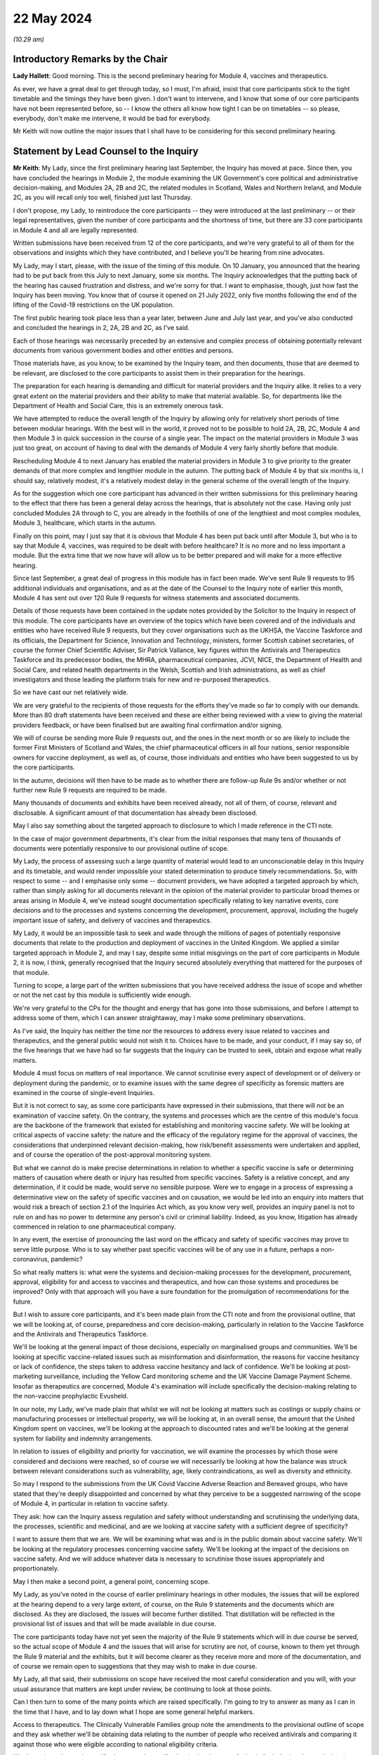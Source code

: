 22 May 2024
===========

*(10.29 am)*

Introductory Remarks by the Chair
---------------------------------

**Lady Hallett**: Good morning. This is the second preliminary hearing for Module 4, vaccines and therapeutics.

As ever, we have a great deal to get through today, so I must, I'm afraid, insist that core participants stick to the tight timetable and the timings they have been given. I don't want to intervene, and I know that some of our core participants have not been represented before, so -- I know the others all know how tight I can be on timetables -- so please, everybody, don't make me intervene, it would be bad for everybody.

Mr Keith will now outline the major issues that I shall have to be considering for this second preliminary hearing.

Statement by Lead Counsel to the Inquiry
----------------------------------------

**Mr Keith**: My Lady, since the first preliminary hearing last September, the Inquiry has moved at pace. Since then, you have concluded the hearings in Module 2, the module examining the UK Government's core political and administrative decision-making, and Modules 2A, 2B and 2C, the related modules in Scotland, Wales and Northern Ireland, and Module 2C, as you will recall only too well, finished just last Thursday.

I don't propose, my Lady, to reintroduce the core participants -- they were introduced at the last preliminary -- or their legal representatives, given the number of core participants and the shortness of time, but there are 33 core participants in Module 4 and all are legally represented.

Written submissions have been received from 12 of the core participants, and we're very grateful to all of them for the observations and insights which they have contributed, and I believe you'll be hearing from nine advocates.

My Lady, may I start, please, with the issue of the timing of this module. On 10 January, you announced that the hearing had to be put back from this July to next January, some six months. The Inquiry acknowledges that the putting back of the hearing has caused frustration and distress, and we're sorry for that. I want to emphasise, though, just how fast the Inquiry has been moving. You know that of course it opened on 21 July 2022, only five months following the end of the lifting of the Covid-19 restrictions on the UK population.

The first public hearing took place less than a year later, between June and July last year, and you've also conducted and concluded the hearings in 2, 2A, 2B and 2C, as I've said.

Each of those hearings was necessarily preceded by an extensive and complex process of obtaining potentially relevant documents from various government bodies and other entities and persons.

Those materials have, as you know, to be examined by the Inquiry team, and then documents, those that are deemed to be relevant, are disclosed to the core participants to assist them in their preparation for the hearings.

The preparation for each hearing is demanding and difficult for material providers and the Inquiry alike. It relies to a very great extent on the material providers and their ability to make that material available. So, for departments like the Department of Health and Social Care, this is an extremely onerous task.

We have attempted to reduce the overall length of the Inquiry by allowing only for relatively short periods of time between modular hearings. With the best will in the world, it proved not to be possible to hold 2A, 2B, 2C, Module 4 and then Module 3 in quick succession in the course of a single year. The impact on the material providers in Module 3 was just too great, on account of having to deal with the demands of Module 4 very fairly shortly before that module.

Rescheduling Module 4 to next January has enabled the material providers in Module 3 to give priority to the greater demands of that more complex and lengthier module in the autumn. The putting back of Module 4 by that six months is, I should say, relatively modest, it's a relatively modest delay in the general scheme of the overall length of the Inquiry.

As for the suggestion which one core participant has advanced in their written submissions for this preliminary hearing to the effect that there has been a general delay across the hearings, that is absolutely not the case. Having only just concluded Modules 2A through to C, you are already in the foothills of one of the lengthiest and most complex modules, Module 3, healthcare, which starts in the autumn.

Finally on this point, may I just say that it is obvious that Module 4 has been put back until after Module 3, but who is to say that Module 4, vaccines, was required to be dealt with before healthcare? It is no more and no less important a module. But the extra time that we now have will allow us to be better prepared and will make for a more effective hearing.

Since last September, a great deal of progress in this module has in fact been made. We've sent Rule 9 requests to 95 additional individuals and organisations, and as at the date of the Counsel to the Inquiry note of earlier this month, Module 4 has sent out over 120 Rule 9 requests for witness statements and associated documents.

Details of those requests have been contained in the update notes provided by the Solicitor to the Inquiry in respect of this module. The core participants have an overview of the topics which have been covered and of the individuals and entities who have received Rule 9 requests, but they cover organisations such as the UKHSA, the Vaccine Taskforce and its officials, the Department for Science, Innovation and Technology, ministers, former Scottish cabinet secretaries, of course the former Chief Scientific Adviser, Sir Patrick Vallance, key figures within the Antivirals and Therapeutics Taskforce and its predecessor bodies, the MHRA, pharmaceutical companies, JCVI, NICE, the Department of Health and Social Care, and related health departments in the Welsh, Scottish and Irish administrations, as well as chief investigators and those leading the platform trials for new and re-purposed therapeutics.

So we have cast our net relatively wide.

We are very grateful to the recipients of those requests for the efforts they've made so far to comply with our demands. More than 80 draft statements have been received and these are either being reviewed with a view to giving the material providers feedback, or have been finalised but are awaiting final confirmation and/or signing.

We will of course be sending more Rule 9 requests out, and the ones in the next month or so are likely to include the former First Ministers of Scotland and Wales, the chief pharmaceutical officers in all four nations, senior responsible owners for vaccine deployment, as well as, of course, those individuals and entities who have been suggested to us by the core participants.

In the autumn, decisions will then have to be made as to whether there are follow-up Rule 9s and/or whether or not further new Rule 9 requests are required to be made.

Many thousands of documents and exhibits have been received already, not all of them, of course, relevant and disclosable. A significant amount of that documentation has already been disclosed.

May I also say something about the targeted approach to disclosure to which I made reference in the CTI note.

In the case of major government departments, it's clear from the initial responses that many tens of thousands of documents were potentially responsive to our provisional outline of scope.

My Lady, the process of assessing such a large quantity of material would lead to an unconscionable delay in this Inquiry and its timetable, and would render impossible your stated determination to produce timely recommendations. So, with respect to some -- and I emphasise only some -- document providers, we have adopted a targeted approach by which, rather than simply asking for all documents relevant in the opinion of the material provider to particular broad themes or areas arising in Module 4, we've instead sought documentation specifically relating to key narrative events, core decisions and to the processes and systems concerning the development, procurement, approval, including the hugely important issue of safety, and delivery of vaccines and therapeutics.

My Lady, it would be an impossible task to seek and wade through the millions of pages of potentially responsive documents that relate to the production and deployment of vaccines in the United Kingdom. We applied a similar targeted approach in Module 2, and may I say, despite some initial misgivings on the part of core participants in Module 2, it is now, I think, generally recognised that the Inquiry secured absolutely everything that mattered for the purposes of that module.

Turning to scope, a large part of the written submissions that you have received address the issue of scope and whether or not the net cast by this module is sufficiently wide enough.

We're very grateful to the CPs for the thought and energy that has gone into those submissions, and before I attempt to address some of them, which I can answer straightaway, may I make some preliminary observations.

As I've said, the Inquiry has neither the time nor the resources to address every issue related to vaccines and therapeutics, and the general public would not wish it to. Choices have to be made, and your conduct, if I may say so, of the five hearings that we have had so far suggests that the Inquiry can be trusted to seek, obtain and expose what really matters.

Module 4 must focus on matters of real importance. We cannot scrutinise every aspect of development or of delivery or deployment during the pandemic, or to examine issues with the same degree of specificity as forensic matters are examined in the course of single-event Inquiries.

But it is not correct to say, as some core participants have expressed in their submissions, that there will not be an examination of vaccine safety. On the contrary, the systems and processes which are the centre of this module's focus are the backbone of the framework that existed for establishing and monitoring vaccine safety. We will be looking at critical aspects of vaccine safety: the nature and the efficacy of the regulatory regime for the approval of vaccines, the considerations that underpinned relevant decision-making, how risk/benefit assessments were undertaken and applied, and of course the operation of the post-approval monitoring system.

But what we cannot do is make precise determinations in relation to whether a specific vaccine is safe or determining matters of causation where death or injury has resulted from specific vaccines. Safety is a relative concept, and any determination, if it could be made, would serve no sensible purpose. Were we to engage in a process of expressing a determinative view on the safety of specific vaccines and on causation, we would be led into an enquiry into matters that would risk a breach of section 2.1 of the Inquiries Act which, as you know very well, provides an inquiry panel is not to rule on and has no power to determine any person's civil or criminal liability. Indeed, as you know, litigation has already commenced in relation to one pharmaceutical company.

In any event, the exercise of pronouncing the last word on the efficacy and safety of specific vaccines may prove to serve little purpose. Who is to say whether past specific vaccines will be of any use in a future, perhaps a non-coronavirus, pandemic?

So what really matters is: what were the systems and decision-making processes for the development, procurement, approval, eligibility for and access to vaccines and therapeutics, and how can those systems and procedures be improved? Only with that approach will you have a sure foundation for the promulgation of recommendations for the future.

But I wish to assure core participants, and it's been made plain from the CTI note and from the provisional outline, that we will be looking at, of course, preparedness and core decision-making, particularly in relation to the Vaccine Taskforce and the Antivirals and Therapeutics Taskforce.

We'll be looking at the general impact of those decisions, especially on marginalised groups and communities. We'll be looking at specific vaccine-related issues such as misinformation and disinformation, the reasons for vaccine hesitancy or lack of confidence, the steps taken to address vaccine hesitancy and lack of confidence. We'll be looking at post-marketing surveillance, including the Yellow Card monitoring scheme and the UK Vaccine Damage Payment Scheme. Insofar as therapeutics are concerned, Module 4's examination will include specifically the decision-making relating to the non-vaccine prophylactic Evusheld.

In our note, my Lady, we've made plain that whilst we will not be looking at matters such as costings or supply chains or manufacturing processes or intellectual property, we will be looking at, in an overall sense, the amount that the United Kingdom spent on vaccines, we'll be looking at the approach to discounted rates and we'll be looking at the general system for liability and indemnity arrangements.

In relation to issues of eligibility and priority for vaccination, we will examine the processes by which those were considered and decisions were reached, so of course we will necessarily be looking at how the balance was struck between relevant considerations such as vulnerability, age, likely contraindications, as well as diversity and ethnicity.

So may I respond to the submissions from the UK Covid Vaccine Adverse Reaction and Bereaved groups, who have stated that they're deeply disappointed and concerned by what they perceive to be a suggested narrowing of the scope of Module 4, in particular in relation to vaccine safety.

They ask: how can the Inquiry assess regulation and safety without understanding and scrutinising the underlying data, the processes, scientific and medicinal, and are we looking at vaccine safety with a sufficient degree of specificity?

I want to assure them that we are. We will be examining what was and is in the public domain about vaccine safety. We'll be looking at the regulatory processes concerning vaccine safety. We'll be looking at the impact of the decisions on vaccine safety. And we will adduce whatever data is necessary to scrutinise those issues appropriately and proportionately.

May I then make a second point, a general point, concerning scope.

My Lady, as you've noted in the course of earlier preliminary hearings in other modules, the issues that will be explored at the hearing depend to a very large extent, of course, on the Rule 9 statements and the documents which are disclosed. As they are disclosed, the issues will become further distilled. That distillation will be reflected in the provisional list of issues and that will be made available in due course.

The core participants today have not yet seen the majority of the Rule 9 statements which will in due course be served, so the actual scope of Module 4 and the issues that will arise for scrutiny are not, of course, known to them yet through the Rule 9 material and the exhibits, but it will become clearer as they receive more and more of the documentation, and of course we remain open to suggestions that they may wish to make in due course.

My Lady, all that said, their submissions on scope have received the most careful consideration and you will, with your usual assurance that matters are kept under review, be continuing to look at those points.

Can I then turn to some of the many points which are raised specifically. I'm going to try to answer as many as I can in the time that I have, and to lay down what I hope are some general helpful markers.

Access to therapeutics. The Clinically Vulnerable Families group note the amendments to the provisional outline of scope and they ask whether we'll be obtaining data relating to the number of people who received antivirals and comparing it against those who were eligible according to national eligibility criteria.

We do not intend to seek specific data or such specific data in the absence of a basis for believing that such data is reflective of a systems failure, but such data may well emerge in the course of the forensic process, and of course it's open to CVF to ask appropriate witnesses about data underlying or underpinning their evidence.

Long Covid. FEMHO seek clarification on whether the investigation will cover the interrelationship between vaccines and Long Covid. My Lady, the Long Covid groups are not, as you know, core participants in Module 4, but they are in Module 3, and they made submissions on the link between Module 3 and Long Covid at the recent preliminary hearing in Module 3 in April.

Our approach in Module 4 is not to actively investigate the interrelationship between vaccines and Long Covid, not least because the way in which the issue has been framed in the submissions seems to us to be too broad. But I can say that the expert report on vaccine safety is likely to address the issue of vaccine effectiveness against Long Covid.

And casting, my Lady, your mind back to Module 2, you'll recall that you received evidence from Professor Brightling and Dr Evans on Long Covid and on the impact of the pandemic on those who suffer from Long Covid. The issue has also been addressed in the expert evidence in Module 3, so in due course it's open to you to admit that expert evidence if appropriate in Module 4.

Covid Bereaved Families for Justice Cymru repeat its request for reassurance that differences in approach to eligibility and prioritisation for vaccination in Wales will be properly considered. The short answer is: yes, it will, and you ruled on this in fact in the last preliminary hearing in September.

A number of the submissions relate to inequalities and barriers. In relation to eligibility and prioritisation, Covid Bereaved Families for Justice UK and Northern Ireland Covid Bereaved Families for Justice submit that it's crucial that prioritisation of key workers and discrimination should be key areas of focus.

My Lady, the Inquiry does intend to focus on the processes which led to decisions on prioritisation, including whether they were discriminatory, and we are absolutely confident that the evidence which will be adduced will be sufficiently reflective of that issue and also any scientific considerations which underpin that particular theme.

FEMHO reiterate that the Inquiry must state its resolute commitment to placing inequalities at the forefront of its investigation. They wish us to explore whether institutional and structural racism played a part in the development, procurement and roll-out of vaccines. They ask us to look at all the Module 4 issues through what they describe as an inequality lens.

The British Medical Association wishes us to look at discrimination in the context of vaccine hesitancy, and the Traveller Movement submits that we should look at disadvantaged and discriminated against communities, again in the context of vaccine uptake.

My Lady, the issues around inequalities and barriers to uptake are being addressed in line with the ruling that you gave on this in September, and you made clear that Module 4 would be examining inequalities throughout its work.

The Inquiry has asked and will continue to ask recipients of Rule 9 requests about inequalities, barriers and discrimination.

We have also instructed two sets of experts (in the first part, Dr Kasstan-Dabush and Dr Chantler, respectively experts in health protection and vaccine roll-out at the London School of Hygiene and Tropical Medicine; and on the second part, Professor Heidi Larson, who is an expert anthropologist and director of the Vaccine Confidence Project at the London School of Hygiene and Tropical Medicine) to look at issues such as disparities in coverage, the causes of disparities, the reasons for barriers, the interplay between the vaccines roll-out and pre-existing inequalities and structural discrimination, and the causes of vaccine hesitancy.

We will also be asking them and the Rule 9 recipients about the extent to which those issues were foreseeable and what steps could have been taken to address them.

So, my Lady, we believe that all those areas are well covered by our requests of the Rule 9 recipients and also in the expert evidence that we intend to instruct and adduce.

We don't consider, however, that any purpose would be served in formally identifying barriers to uptake as being a separate theme or specific purpose of this module. The issue will be thoroughly considered by the experts and explored in the evidence, and it will be so explored alongside the interrelated issues of pre-existing inequalities and disinformation. So it would be somewhat artificial and impractical, in our view, for barriers to uptake to be treated as a discrete issue, as requested by the Traveller Movement.

My Lady, turning to misinformation and disinformation, Scottish Covid Bereaved submit the Inquiry should consider the use of social media, in particular how protected or verified public health messages can be sent online, and what steps can be taken to gain the trust of those who may have concerns about receiving vaccines, particularly in light of the lack of regulation of the internet.

My Lady, that's a sensible and proportionate request from the Scottish Covid Bereaved, and we agree. The Inquiry has in fact received already a draft witness statement from Meta, and we will be requesting witness statements from a number of internet providers, including X (previously Twitter), TikTok, YouTube and Google.

Turning to roll-out and delivery, we've received a number of submissions from the British Medical Association and the NPA. They have made a number of suggestions for areas concerning roll-out to be explored by the Inquiry, in particular to do with workforce planning and increased workload in the context of GPs and community pharmacists.

My Lady, we have requested evidence from government departments, the national health services, and senior individuals within all those organisations about roll-out and delivery, and we've specifically requested information concerning operational challenges and what systems were in place, in fact, to manage resources required during the roll-out of the vaccines.

Global vaccine inequity. The Covid Bereaved Families for Justice UK and the Northern Ireland Covid Bereaved Families for Justice group have made submissions that you should return, notwithstanding your ruling of September, to look at global vaccine inequality.

My Lady, in your ruling you noted that the issue of global vaccine inequality was potentially a vast topic and it would simply not be practical to examine it in detail in the course of Module 4. You also noted that the terms of reference of course oblige you to examine the comparative differences between England, Wales, Scotland and Northern Ireland. And so, my Lady, may I just repeat what you said in your ruling, which is that international comparisons will be appropriate only where they're reasonable and where such comparisons are relevant. We simply cannot delve headlong into the issue of global vaccine inequality.

Vaccination as a condition of deployment (VCOD), the UK Covid Vaccine Adverse Reaction and Bereaved group express their gratitude for your ruling that this is something that we will be exploring, and they ask in particular whether we'll be looking at whether employers have accepted responsibility for the subsequent ill health suffered by their staff.

FEMHO have also asked whether we will be examining whether VCOD was or would have been effective in limiting transmission.

My Lady, employer liability and responsibility is outside scope, but all VCOD and related issues are within scope, and you ruled on this following the preliminary hearing in September by noting that an important topic for Module 4 included whether VCOD was or would have been effective at limiting transmission and also what impact the VCOD policy may have had in exacerbating vaccine hesitancy.

My Lady, the reporting of vaccine injuries. The UK Covid Vaccine Adverse Reaction and Bereaved groups make a number of suggestions in relation to the obligation of Module 4 to look at post-approval monitoring, phase 4 trials by manufacturers, and whether or not those trials had sufficient sample size and diversity. We are looking at phase 4 trials, that is to say post-authorisation trials, at a high level, and we will be examining the obligations on pharmaceutical companies to conduct those trials.

Our expert witness, Professor Prieto-Alhambra, who is an expert pharmaco- and device epidemiologist at the University of Oxford, will be addressing those topics and we'll also be asking relevant pharmaceutical companies about the phase 4 trials.

The same group also asks us whether we'll be exploring if the government adequately planned for a clear diagnosis and care pathway for vaccine injured.

My Lady, the short answer is that the treatment of vaccine injured is not something that Module 4 is looking at. It would not only represent a massive expansion in our terms of reference, but treatment is very -- only tangentially connected to the broader issue which lies at the heart of this module, which is the examination of the systems and processes for the development, manufacture, approval, safety and roll-out of vaccines and therapeutics .

We are looking at the Vaccine Damage Payment Scheme . We will be looking at household vaccination and vaccination in rural areas, which are issues raised by a number of core participants.

The UK Covid Vaccine Adverse Reaction and Bereaved groups also invite us to call experts on the psychological impact and treatment of what is known as vaccine-induced thrombocytopenia and thrombosis, VITT, and they ask whether we'll call an expert who has collated the experiences of persons who have suffered from VITT.

My Lady, again, in relation to impact and treatment, Module 4 has to draw a line between examining the safety regulatory systems, that is to say the processes for identifying adverse effects, and specific treatment issues relating to vaccine injury, that is to say the care and treatment of those who have suffered.

We are, of course, looking at the Yellow Card scheme, but the issue of whether or not -- or the degree to which there has been psychological trauma and how persons suffering from VITT have been treated is not something that we can possibly look at in the course of Module 4. It's a huge topic and it simply doesn't sit naturally within our scope.

But I emphasise for those representing that particular core participant group that it is quite possible to investigate the effectiveness of the system for side effect reporting without having to investigate or call evidence on what treatments were given to those who suffered from VITT and on whom that side effect reporting process reported.

The National Pharmacy Association raise issues concerning community pharmacies, and they've provided a very helpful and thorough statement which covers the position in each of the four nations. We will be asking, and we have asked in fact, Rule 9 recipients from NHS England, the DHSC, Scottish Health and Social Care Directorate and the Welsh Government about community pharmacies. Rule 9s have been sent to or will be sent to the chief pharmaceutical officers, and Dr Kasstan-Dabush and Dr Chantler will be addressing the issue of GP surgeries, primary care networks and community pharmacies in each of the four nations in their reports.

So, my Lady, doing the best I can in the time, and bearing in mind the complexity of some of the requests, that I hope is a helpful summary of the Inquiry's current position on some of the many points raised in the written submissions, but I emphasise that, as you have said repeatedly, all these matters are gratefully received and they will of course be kept under review.

May I then turn to the issue of parliamentary privilege. The core participant group, the Migrant Primary Care Access Group, was good enough to give the Inquiry advance notice of the points that it wished to raise. We set out in the CTI note a detailed response to their arguments as we understood them to be, and then the MPCAG responded in their written submissions, which you have before you today.

In short, its first written submissions indicated that the group wanted to adduce in their own Rule 9 statement evidence of what its members had said to a select committee as well as adducing the select committee report itself.

What they wished to do was to adduce this evidence in order to make the forensic point that the government must thereafter be taken to have had direct knowledge of what they describe as inequality in healthcare and vaccine access amongst vulnerable migrants and asylum seekers, and of what identifiable barriers there were that existed which prevented access to vaccines and therapeutics for such people.

It basically wants to attribute to the government knowledge of what their position was by calling evidence as to what was put into the public domain before the select committee.

My Lady, we would gently question the forensic utility of such a course. The government's knowledge at the time is likely to be no less apparent from its many policy and public statements on the matter.

Secondly, it is open to the MPCAG simply to ask government witnesses what they knew at the relevant time in relation to barriers and inequalities in relation to vulnerable migrants and asylum seekers.

And lastly, we would gently enquire as to what purpose would be served. Your primary aim, of course, is to look to the future and make recommendations as to how the system of vaccine and therapeutic roll-out can be better improved. Spending time focusing on what the government knew at a particular time in a particular place may not advance that cause hugely.

But in any event, my submission is that the adducing of such material is unlikely to amount to a breach of parliamentary privilege, even assuming in law that that privilege applies to this statutory tribunal. So there is, shortly, no need for you to rule on the underlying point of principle.

The purpose behind any intended reliance upon parliamentary records or material is key. What is not permitted is a challenge to the truth or worth or validity of what has been said or done in Parliament. So it's not permissible to draw inferences from such material, to use it as evidence for or against disputed factual matters or to challenge the truth of a proposition. But in our view, simply adducing, mechanistically, evidence of what was said or concluded, merely to prove that the Government must be taken to be aware of it, it is no breach.

My Lady, they raise a second related point which requires your determination. They also ask whether the group may be permitted to file its Rule 9 witness statement in draft and for you to receive it de bene esse so that they can be enabled to review later the Home Office's Rule 9 as well as any further follow-up questions that we may pose of the Home Office, and to do so in light of their own draft Rule 9. They want to re-edit or reformulate their own evidence in light of the evidence received from other material providers.

In my submission, the answer to their question, their request, has to be, I'm afraid, no. We cannot have a system in which material providers submit Rule 9s in draft and then revise them following cross-service of everybody else's draft Rule 9s. It would result, in my respectful submission, in an endless forensic roundabout, and it would greatly lengthen the Rule 9 process, as well as being an additional burden on the legal team.

Shortly, it is for you to decide what, if anything, needs to be followed up in each Rule 9 and then for that Rule 9 to be finalised, signed and disclosed.

Turning, my Lady, to the issue of expert evidence. We have set out in the CTI note the detail of the experts who we propose to instruct. In relation to vaccine hesitancy, it's Professor Dani Prieto-Alhambra, the professor of pharmaco- and device epidemiology at the Botnar Research Centre at University of Oxford. He will be dealing with issues of vaccine safety, regulation and monitoring, side effects, the Yellow Card reporting system, vaccine regulation and surveillance.

In relation to vaccine roll-out and vaccine hesitancy, the Inquiry's instructed Dr Ben Kasstan-Dabush, the assistant professor of medical anthropology at the London School of Hygiene and Tropical Medicine and Dr Tracey Chantler, associate professor of public health evaluation at the LSHTM and co-director of its vaccine centre. They will cover vaccine coverage, disparities, the methods used to obtain data on vaccine coverage, disparities in coverage and the causes of disparities, the foreseeability of coverage issues, the interplay between roll-out and inequalities and structural discrimination, and of course, not least, the lessons that can be learnt.

In relation to vaccine hesitancy, or lack of confidence, as some prefer to call it, the Inquiry's instructed Professor Heidi Larson, the professor of anthropology, risk and decision science, infectious disease epidemiology and dynamics, and director of the Vaccine Confidence Project, as I've said, at the London School of Hygiene and Tropical Medicine. She will be assisted by a number of other experts. They will deal with an overview of general trends in the United Kingdom and internationally in relation to vaccine hesitancy, hesitancy in relation to the specific Covid vaccines, differences between the four nations, common factual inaccuracies and misconceptions, the policy of vaccination as a condition of deployment and its impact on vaccine hesitancy, and also, as I've said, the issues of foreseeability and preventability.

Then there is the issue of therapeutics. The Inquiry believes that it has identified a suitable expert to deal with a report that seeks to cover all the topics relating to therapeutics, such as an explanation of what the non-vaccine prophylactics were, the different types of therapeutics, an overview of the pre-clinical trials, the clinical trials, the clinical trial phases, the emerging science in relation to therapeutics, and also, of course, the general impact of their use and roll-out.

So, my Lady, the expert evidence covers potentially a very broad scope, width, indeed.

A number of the core participants have set out further issues which they advance with a view to the Inquiry agreeing to include those issues in the current instructions for those experts.

Children. The Clinically Vulnerable Families have asked whether the expert evidence will cover vaccine roll-out, hesitancy, misinformation and therapeutics in the context of children.

My Lady, this is a difficult issue. It's difficult because the issue of hesitancy applies to children to some extent in the same way as to adults, and therefore, to the extent that children are likely to have been influenced by parental choices, that is likely to be covered by our main expert evidence. But we will, in respect of roll-out, provide a summary of the way in which ages and dates and dosage intervals and so on were adapted and modified in the position of children, and we'll also call expert evidence in relation to the system of vaccination in schools. And that, we hope, will address the majority of the points which have been raised in relation to children.

The clinically vulnerable, clinically extremely vulnerable, and severely immunosuppressed group, CVF, requests that the therapeutics expert addresses particular challenges faced by those groups. We are, of course, asking the therapeutics expert about the particular challenges faced by high-risk and clinically vulnerable groups.

The devolved administrations. We will be addressing differences through the expert evidence between the four nations.

In relation to inequalities, structural and institutional racism, the Covid Bereaved Families for Justice UK group and the Northern Ireland Covid Bereaved Families for Justice say they welcome your indication in the ruling following the last hearing that the question of whether an expert in these matters is needed would be kept under careful review, but they express their, again, concern as to the extent to which we will call specific expert evidence on structural and institutional racism.

My Lady, Dr Chantler and Dr Kasstan-Dabush will be looking at pre-existing inequalities and structural discrimination, so that is the short answer to the query, but also you will recall that experts were instructed in Module 2 to provide reports on structural inequalities in relation to ethnicity and race, gender, age, disability and LGBTQ+ identity. If in the course of preparing for Module 4 it becomes plain that there is a lacuna in relation to expert evidence on inequalities and structural discrimination, we have available that expert evidence to be re-adduced in the course of Module 4.

MPCAG requests that expert evidence be called on the specific issue of migrants in the United Kingdom in relation to the barriers and entrenched inequalities that they face. My Lady, it is open to that core participant group to summarise such evidence, which we know they have available, in their own Rule 9 statement, and of course they can propose questions to appropriate witnesses. In our view, however, it would not be proportionate in the course of a hearing of the length that it is to call experts specifically on the particular topic of vulnerable migrants.

The disabled persons organisation group seeks confirmation that Dr Kasstan-Dabush and Dr Chantler will address the issues of prioritisation and the timing of prioritisation for disabled people. Those experts will be addressing the processes involved in the roll-out and specifically how pre-existing inequalities impacted a number of groups, including disabled people.

They will similarly be looking at the barriers faced by marginalised or minority communities and that addresses the submissions made by the Traveller Movement core participant.

Finally, my Lady, on this topic, the UK Covid Vaccine Adverse Reaction and Bereaved groups return to the issue of the Vaccine Damage Payment Scheme, and they ask whether or not we would call particular witnesses in relation to the VDPS.

My Lady, we don't presently intend to call an expert on the VDPS issue, our view and our submission is that you will be able to come to a view on the Vaccine Damage Payment Scheme, including whether it requires reform, from the factual evidence that you'll receive through the Rule 9 process. We have Rule 9ed Professor Fairgrieve King's Counsel. We've also sought and received a Rule 9 statement from Sarah Moore, who is the litigator at Leigh Day who represents a number of the bereaved and injured who have brought the litigation against AstraZeneca.

Covid Bereaved Families for Justice UK and the Northern Ireland group return to the issue of disclosure of both the letters of instruction and the draft reports.

My Lady, you've ruled on this in earlier modules. Subject, of course, as ever, to your ruling, we don't intend to provide the letters of instruction, because of course we will be inviting comment on the draft final expert reports in due course, so providing the letter of instruction will not add anything.

My Lady, the next topic that I'm required to address is the number of additional submissions which have been made in relation to impact evidence.

My Lady, in brief, a number of the core participants state that they wish you to call a number of witnesses from their client groups who can give evidence about the consequences and impact of the pandemic and the government response in the particular context of vaccines and therapeutics.

So, my Lady, it's the issue which you have addressed now on a number of occasions concerning the extent of relevancy of impact evidence.

You in fact ruled on this following the first preliminary hearing by saying that the evidence of the impact of the pandemic or the response may be admitted only where relevant to possible systemic failure, and of course in Module 4 our submission is that the accounts of individual sufferers, however insightful and terrible, are unlikely to be able to establish such failings, because they can only ever report upon their own individual experiences.

But in any event, we are, of course, going to be asking appropriate witnesses directly about the processes and systems concerning vaccines and therapeutics. That is what Module 4 is about. But in our note, my Lady, and I emphasise that we've made it absolutely plain, that just as was the case in Module 2, we will call impact evidence from representative witnesses on behalf of appropriate core participant groups, exactly as we did, I emphasise, at the beginning of Module 2.

The purpose of that evidence, therefore, is not to enquire into the impact on individuals but because those representative witnesses can talk about not only their own experiences but primarily the issues and the matters which were raised by those groups with the government. They can recount their dealings with the government in relation to vaccines and therapeutics, and they can summarise the body of material relating to the impact of vaccines. And that, in my respectful submission, is a far more effective and efficient way of adducing that evidence.

My Lady, turning finally to the issue of the timetable for the hearings.

Three weeks has been given to Module 4 in January. Taking account of the opening and closing submissions, and the impact film and the representative impact evidence, there will probably be only 10 or 11 days devoted solely to the calling of evidence. A number of the core participants invite you to consider whether you would allocate additional days or whether or not you would generally lengthen the length of Module 4. In my submission, the Inquiry must proceed at the pace that it is, and must proceed to devote those three weeks only to Module 4, because without such a rigorous timetable you will not be able to make the timely recommendations across all the modules to which you have committed yourself.

There is no more time available in the overall Inquiry timetable if you are to adhere to your stated determination to produce timely reports and recommendations, and I would remind the core participants that of course the hearing is only one part of the forensic iceberg. For the purposes of your report, and your recommendations, you will, as you have already done in relation to Module 1, consider all the documentary material and all the voluminous material which we have been provided with. So for those reasons, we believe that the length of time allowed for Module 4 will be sufficient.

Every Story Matters. Module 4 has agreed that there will be a report from Every Story Matters collating the data in relation to the experiences of vaccines and therapeutics. That report will be provided to the Inquiry team, we believe, in the late summer. Thereafter it will be finalised and we anticipate it will be shared with core participants in the late autumn.

UK Covid Vaccine Adverse Reaction and Bereaved group seek confirmation that their key lines of enquiry were included in the ESM process. They were.

In relation to the timetable and the preparation for public hearing, we will circulate a provisional list of witnesses along with a provisional list of issues in September, and of course the core participants will respond in the usual way.

The proposals for the Rule 10 process will be circulated in advance of the third and final preliminary hearing in October 2024, and there will, as with all the preceding modules, be an impact film.

My Lady, that further preliminary hearing will be here in October but the specific date will be provided in due course, and as I've averred to and as the material from the solicitor and counsel to this module has made plain, the public hearing will be between Tuesday, 14 and Thursday 30 January.

My Lady, those are all my submissions, and I hope they address the vast majority of the points raised in the quite extensive and complex written submissions from the core participants.

**Lady Hallett**: Thank you very much, Mr Keith.

May I just say in relation to a third preliminary hearing: if there's going to be a third preliminary hearing it will be on a date to be announced in the autumn, but I'm only going to hold a third preliminary hearing if I consider it necessary, so people need to know there is a marker, because I only believe in holding hearings if I see a point to it.

**Mr Keith**: My Lady, yes.

**Lady Hallett**: Thank you.

Ms Munroe, you're going to take us up to the break.

Submissions on Behalf of Covid-19 Bereaved Families for Justice UK by Ms Munroe KC
----------------------------------------------------------------------------------

**Ms Munroe**: Good morning, my Lady.

I represent, as you know, Covid-19 Bereaved Families for Justice UK, instructed by Mr Elkan Abrahamson and Nicola Brook, and I'm assisted today by Ms Brook and counsel Ms Kate Stone.

My Lady, I'm grateful that you and the Inquiry team have read the joint written submissions filed on behalf of Covid-19 Bereaved Families for Justice UK and Covid Bereaved Families for Justice Northern Ireland.

By way of general observations, I obviously will not be reading out those submissions again. Any matters, my Lady, that I don't allude to or emphasise now, it's not because we resile from them or we do not think they are important, but I'm mindful of the time and I seek to highlight only those most pressing matters, particularly in light of what has been said this morning.

My Lady, we've said this before, and I think it's worth repeating again: we of course understand that no one team can and should be expected to have all the answers on how best to proceed, and that collaboration and co-operation are the key here. That leads to better outcomes and assists our families to feel that they are in fact being heard and seen as an essential part of this Inquiry.

My Lady, I hope that any suggestions that we make are taken as constructive ideas and thoughts to enhance the Inquiry both in terms of its investigative process but also its outcomes and recommendations.

With that in mind, I intend to address you on four points, my Lady, and one matter very briefly at the end which we did not mention in our written submissions.

Firstly, scope.

The outline of scope is an area, of course, that is developing. I'm mindful of what has been said this morning. It is evolving and it will therefore be necessary to keep matters under review, particularly having regard to the large volume of material that is yet to be disclosed to the core participants. With that in mind, my Lady, may I just allude to paragraph 5 and 6 of our written document.

In paragraph 5, we reiterate the importance of examining the differences across the UK in England, Scotland, Northern Ireland and Wales. In our submission guarding against an England-centric approach to these issues is particularly important and we need to be particularly mindful of that, given the limited timeframe of the Module 4 hearings.

On the question that we raised in paragraph 6, where we say that it is important to consider the UK global vaccine inequity alongside the UK's international collaboration in the development and roll-out of vaccines and therapeutics, I note what has been said by Mr Keith King's Counsel in addressing those matters this morning.

Whilst of course the remit of this Inquiry cannot and does not allow for an extensive exploration of international issues, it is self-evident, we say, that a topic such as vaccines and vaccination cannot be solely considered within the confines of national borders. We are not asking for the Inquiry to do that which it cannot do, ie a full-scale international dive into this topic, and we understand that the issue of proportionality is important here. But what we do say, my Lady, is simply this: that there will be instances and areas where it is relevant to look at the international dimension and the impact on the nations of the United Kingdom, and this should not be lost within the scope of this module.

Two, disclosure.

I'm sure during the course of today, my Lady, you will be addressed doubtless times on this issue of disclosure as you have been on numerous occasions in the past. Going first, and at the risk of sounding like a broken record, we reiterate our points that we always do, that early disclosure is essential and important. It is something that we all wish and we will all benefit from. It is nonetheless worth saying again that it is of huge assistance in the proper preparation and the ability for those we represent to effectively participate in the Inquiry process for us to have early and timely disclosure. We do not for a second underestimate the enormity of the task, though, the handling, the marshalling, and the dissemination of the material.

At paragraphs 11 and 12 of our written document, we have set out with some data how, when and the percentages of disclosure during the first two modules. We hope that that's instructive and helpful to look at, because it goes some way to showing how, in terms of percentages, the vast majority of the disclosure comes in very close in timing to the beginning of the modules, which obviously puts everyone -- and when I say everyone, I include CTI and all the core participants -- it puts us all and, indeed, my Lady, yourself, under considerable pressure in terms of having to start the module, hearing evidence whilst disclosure is still ongoing, and having to respond and prepare accordingly.

This point about early and timely disclosure we say perhaps ties in quite neatly with the issues around targeted disclosure and transparency from the document providers. Also, in the absence of disclosure of Rule 9 requests, early disclosure of witness statements and relevant associated documents is particularly important and pressing.

We welcome the observations about targeted disclosure, and I also note the individuals and organisations who have been highlighted this morning who have received Rule 9 requests, and we of course look forward to assisting with this in due course.

We understand the rationale behind targeted disclosure, but in order for that to work the document providers need to be transparent and they need to respond to the Rule 9s in a timely fashion and with due expedition.

It is vital that document providers do not in any way try to use the opportunity to circumnavigate the process on disclosure by choosing what the Inquiry can see. Our families remain troubled about this.

My Lady, I know that the issue of position statements has already been ruled upon as something we put forward as a means of guarding against any sort of circumnavigation and in order for there to be full transparency. However, if there is another approach or another means by which we can all ensure that transparency, that needs to be explored in order to preserve the integrity of the process.

Three, my Lady, discrimination.

We return to this topic noting again, and welcoming, the observations made by Mr Keith King's Counsel this morning. We are cognisant and appreciative of the Inquiry's commitment to exploring issues of race and discrimination and inequalities thus far in the Inquiry in the previous modules, but we emphasise, my Lady, that it is important to understand that these are not standalone issues. Once they have been addressed in a particular module, they cannot be simply marked and checked off a list as completed. If there is a gap, it is perhaps a little bit more nuanced than to say: well, any gap identified can be filled with a previous report.

We say, my Lady, it is important that aspects and the impact of structural racism and discrimination are considered in each module, because they are relevant and important to each module, they impact in different ways according to the modules and the topics under investigation. Ultimately, the evidence that is gleaned from these feeds into the fundamental aspects of the Inquiry's lessons to be learned and guarding against repeating mistakes.

In the context of Module 4, this is particularly relevant to the question of vaccine uptake amongst minority and marginalised communities. There are known historical causes for unequal vaccine uptake. We say amongst those causes is structural racism and discrimination and socioeconomic inequalities.

The issue of "vaccine hesitancy", which effectively is a delay in acceptance or refusal of vaccines despite availability of vaccination services, is a common term used to describe this phenomenon. The term and the terminology can perhaps lead one to an inference or a suggestion that the issues lie with the individual people themselves, that they are hesitant, and it does not perhaps fully or adequately explain the historical, cultural and socioeconomic context.

As we say, there has been a historical pattern within this country where there are higher levels of resistance and fears to new vaccinations amongst certain sections of the population, particularly those from a poorer income group and those who are from ethnic minority groups, religious groups and other marginalised groups.

We note with interest that, as early as November 2022, this particular topic was addressed in a briefing from the Runnymede Trust in Manchester University entitled "Understanding the fundamental role of racism in ethnic inequities in COVID-19 vaccine hesitancy". The authors are names now familiar to this Inquiry, my Lady, Professors Bécares, Dr Richard Shaw, Professor James Nazroo and Dr Patricia Irizar.

The briefing note noted that by the time people were deciding whether to have the vaccine, the conditions that created lower vaccination uptake amongst ethnic minority groups were already present. By ignoring the impact of structural and institutional racism on vaccination rates, vaccine hesitancy is misunderstood and, crucially the opportunity to address inequalities is missed.

As Professor Bécares very trenchantly opined, "vaccine hesitancy" puts the blame on individuals instead of addressing the historical and ongoing racism that has contributed to the societal inequalities that lead to ethnic inequalities in the distribution and uptake of vaccines.

Now, we hear and we welcome of course that expert reports will be provided by Professor Kasstan-Dabush and Dr Chantler, and they will consider the interplay between Covid-19 vaccine roll-outs and pre-existing inequalities and structural discrimination, and this morning we also are grateful for the information about Dr Heidi Larson.

We would raise one further point, though, that there is some force and sense, and I know that this will be perhaps developed by other CPs, in seeking an addendum report from Professor Nazroo and Professor Bécares. In any event, my Lady, we look forward to providing further submissions on these issues once the reports that have been directed are disclosed and reviewed.

Four, impact evidence.

It is a recurring theme of our families that the Inquiry needs to hear their authentic and effective voice as part of the evidence in the modules. It is a topic that greatly exercises many of them. The Inquiry of course will be looking at systemic failings, if any are there, but how does one evaluate systemic failings? Well, one looks at structures, one looks at policies, practices, how they have been implemented or not as the case may be, but one also looks at those directly impacted and affected within the system. Lived experiences should not be underestimated.

My Lady, I know that you listened with great care to those individuals who have given evidence in previous modules and the impact that that has had upon literally the hearing room and those who are present but on the whole tenor of the hearing on those particular days.

So it's not simply a question of us seeking the Inquiry to call evidence for any maudlin reasons or any mawkish reasons of sentimentality or to hear people go through terrible personal trauma. It is because we say those lived experiences actually provide the Inquiry with something concrete, evidentially, which assists in the ultimate findings and recommendations.

Within our group of families, we have identified a number of witnesses who would be able to illustrate the broad consequences and impact of the pandemic and the government response with particular regard to Module 4.

My Lady will know that, just by dint of the size of our group, it contains myriad individuals, professionals in various jobs, at various levels, management, frontline workers, those who had a personal as well as the professional understanding of the impact of the pandemic. So this is a group which, as I say and we say, would provide a wealth and a breadth and depth of evidence to the Inquiry.

We have provided in the written submissions an addendum document setting out a number of those individuals and why we say that they would be of evidential value and bring real value to the Inquiry if they are heard, and so I very much would commend that list to my Lady. And our teams, both the Covid Bereaved Families for Justice UK and Northern Ireland, are still in the process of obviously exploring with other members of our wider group those who wish to put themselves forward and can put forward useful and cogent and important evidence.

Finally, my Lady, on the question of parliamentary privilege, it's something we did not specifically address in our written submissions, and I briefly do so now.

We note CTI's position on this as expanded upon this morning by Mr Keith King's Counsel. We simply put it like this: adducing what is said in Parliament for the purpose of establishing when it was said and that the government knew those facts at that time, we would say, cannot be said to engage parliamentary privilege, because it does not challenge what is being said. We would respectfully agree that there is no need to rule on this.

My Lady, those are our submissions.

**Lady Hallett**: Thank you very much for your help, Ms Munroe, very grateful.

Right, I think probably best to break now and return at 12 o'clock.

*(11.42 am)*

*(A short break)*

*(12.00 pm)*

**Lady Hallett**: Can I just say that I notice some members of the public gallery are using crutches. When the usher's cry goes up "All rise", I wouldn't consider it any discourtesy if somebody who had difficulty standing didn't stand.

Right, I think the next speaker is Mr Puar.

Submissions on Behalf of Covid-19 Bereaved Families for Justice Cymru by Mr Puar
--------------------------------------------------------------------------------

**Mr Puar**: My Lady, I appear on behalf of the team representing the interests of Covid-19 Bereaved Families for Justice Cymru or CBFJ Cymru.

Your Ladyship has already received our written submissions, and there is only one narrow point of particular importance to CBFJ Cymru which I seek to develop orally before you today, namely the Rule 9 requests which are set out at paragraphs 7 to 13 in our written document.

CBFJ Cymru are a group who represent a broad spectrum of families in Wales who have lost a loved one or, in many cases, loved ones to Covid-19. They're a group that formed in mid-July of 2021, and they have worked tirelessly as a group dedicated to campaigning and supporting those families by, amongst other things, scrutinising the decision process in Wales.

One of their primary objectives is to understand why certain decisions were made in Wales, and why and how those decisions differed between the home nations.

We recognise the Inquiry's commitment and dedication to date in seeking evidence from those jurisdictions, to compare the contrasting approaches and thus learn lessons for facing any future pandemic. However, it is submitted that, in seeking to compare the contrasting approaches, it is critical to ensure that the type and quality of evidence sought from each of the home nations are truly comparable.

We note from the CTI's note that since the first preliminary hearing back in September 2023 over 120 Rule 9 requests have been made for witness statements and associated documents, and those requests, as we understand it, extended to the Office of the Chief Medical Officer and the chief medical officers of each of the devolved nations. However, we note that the Welsh Chief Medical Officer doesn't appear to have answered that request. It's understood that the proposal is that the Welsh Government corporate witness will provide corporate evidence on behalf of the CMO department, but it is submitted that if that is the case, that this would be an inadequate way to deal with such evidence and would perhaps make contrasting the approaches taken by the home nations more difficult to understand.

In particular, we make the following observations: that although the CMO for Wales is a member of staff at the Welsh Government designated by Welsh ministers, he holds a unique position in that he holds a high degree of independence from the concerns of the government. He is free to provide advice without regard to government policy or direction, and the CMO reports are published without being vetted by special advisers or clearance by ministers. Consequently, if the Welsh Government were to give evidence on behalf of the CMO for Wales, we say that there's a possibility at least that this independence may become questioned.

Although it's understood that a Rule 9 request has been made of the Deputy CMO, and that she may very well have had a particular interest or role in the vaccination roll-out in Wales, we note that that appointment only took place in April of 2021, some four months after the first Covid-19 vaccine was issued in the UK outside of clinical trials.

In contrast, the CMO for Wales has been in post since 2016, has had a significant role in the decision-making process regarding the roll-out for vaccines in Wales, and indeed made recommendations in respect of the vaccination programme in his report finished in January 2021, which of course pre-dates the appointment of the Deputy CMO.

Further --

**Lady Hallett**: I thought this matter had been resolved, Mr Keith.

**Mr Keith**: It had been resolved. We had internally decided, subject to your approval, that we would accede to my learned friend's request to send a Rule 9 directly to the Welsh CMO, but I didn't in fact address that point in the course of my oral submissions this morning, and my learned friend wouldn't have known that, of course.

So can I say, and I don't wish to cut him short, of course, that the submissions were, in our opinion, well made. We were told that the best person to deal with the issues we wanted to be raised with the Office of the Chief Medical Officer in Wales was in fact the Deputy CMO for Covid-19 vaccines. However -- and I should say that the draft responses have been very thorough from the Welsh Government and from the DCMO, but in light of the issues which were made in writing we had already decided to send one specifically to the Welsh CMO nevertheless, and that's in hand.

**Lady Hallett**: Sorry to cut across you, Mr Puar, but you were knocking at an open door.

**Mr Puar**: Very well, my Lady, then I can simply sit down.

**Lady Hallett**: Thank you very much for your help.

**Mr Puar**: Thank you.

**Lady Hallett**: Right, who is next?

Mr McCaffery.

Submissions on Behalf of Scottish Covid Bereaved by Mr McCaffery
----------------------------------------------------------------

**Mr McCaffery**: Thank you, my Lady.

I'm instructed by the Inquiries team at Aamer Anwar & Company to make oral submissions on behalf of Scottish Covid Bereaved, and I am accompanied today by Ms Murray and Ms McQuade.

Scottish Covid Bereaved are once again grateful to the Inquiry for being included as a designated core participant in Module 4. Further, we are grateful to Counsel to the Inquiry for providing his detailed note setting out the matters which are to be addressed at today's second preliminary hearing.

Scottish Covid Bereaved have, of course, already submitted written submissions and we trust that those brief submissions, together with today's oral submissions, will be of assistance to the Inquiry in respect of making progress towards the evidential hearings scheduled for January 2025.

Following Counsel to the Inquiry's outline order of submissions, those on behalf of Scottish Covid Bereaved are as follows: in terms of scope, my Lady, the intended scope of Module 4 is encouraging, together with the fact that it will also look at medications and treatment of Covid-19 in tandem with the vaccine programme, hopefully to better inform future preparedness for the next pandemic.

Members of Scottish Covid Bereaved particularly welcome the examination of thematic issues, unequal vaccine uptake, its causes, concerns about vaccine safety and the redress scheme are all shared concerns of Scottish Covid Bereaved members, and how the UK and devolved governments responded to those issues. However, we note Counsel to the Inquiry's submissions this morning in that regard.

It is hoped that examination of all these issues will include aspects particularly relevant to Scotland, and shared to a large extent with our Welsh and Northern Irish neighbours, of the added difficulties arising out of the geography of our respective nations and the rural nature of many of our communities.

Concerns raised by our members include scenarios where members of traditionally isolated communities, especially those who might have been shielding, either for themselves or for family members, were often required to potentially sacrifice the protection which that feature of their communities naturally afforded them by being asked to attend at large vaccination centres, with all of the associated potential risks of transmission which inevitably went with that, in most cases, having to travel significant distances to attend, then congregating and queuing -- albeit social distanced it would be hoped -- with large groups of potentially infected people, when local GP surgeries and other small clinics might have been a better, safer and more familiar and thus much less stressful environment to deliver the programme in such areas.

Other areas of concern are the lack of provision of vaccines to some frontline workers in the early stages of its availability during the pandemic, issues which arose with vaccine distribution and inevitable wastage, and whether these were handled as expediently as they could have been, all of which has led some to question if decisions were made perhaps more for political reasons rather than clinical.

Was the race to produce one of the first vaccines purely to gain a march on the pandemic or was it politically motivated to divert from what was a tumultuous political time for the nation?

Albeit the scope of the Inquiry will not and, indeed, probably could not be expected to extend to the safety of specific vaccines or quantification of the precise risks of vaccination, the recent withdrawal of the AstraZeneca vaccine from production does raise concerns, particularly in light of the acknowledged issues which that vaccine had.

Accordingly, we welcome the Inquiry's intention to examine vaccine safety issues and particularly the suggested correlation between Covid-19 vaccines and cardiovascular issues. However, we note that the suggested correlation as referred to by Counsel to the Inquiry appears now to be a matter of admission of fact on the part of that particular vaccine manufacturer, who has admitted as a fact that their vaccine was linked to the rare and serious side effect of causing rare blood clots or thrombosis with thrombocytopenia syndrome (TTS), which can cause long-term disability and death.

We are reassured by Mr Keith's further submissions in those regards this morning.

As we note in our written submissions, it is welcomed that the spread of conspiracy theories and anti-vaccination groups through disinformation is also to be considered, as this was concerning not simply because the content was widely disseminated but on whether enough was done to counter such spread by way of expert information being published on social media to offer the public a balanced pool of information, thus allowing them to make an informed choice and thereby promoting trust in the safety of vaccines and in our public services.

Scottish Covid Bereaved are further encouraged to read your Ladyship's ruling following the first preliminary hearing in Module 4, on 13 September 2023, and particularly the final paragraph thereof, that the Inquiry may, where it deems it to be of assistance to do so, seek evidence from those members of core participant groups who may be able to speak to the impact of the decisions which were made at both UK and devolved levels.

The wide membership of Scottish Covid Bereaved and the professional experience which many of those members bring to the group means that it is well placed as a core participant to offer assistance to the Inquiry in relation to the vaccine roll-out, the availability of vaccines or lack thereof, and how that affected vulnerable groups, particularly the elderly and those vulnerable due to comorbidities, others affected by particular physical or mental health issues, those who were in ethnic groups or who had lost a partner of a different ethnicity, or some who were simply traditionally distrustful or suspicious of authority and the difficulties which were experienced in Scotland during that process.

The issues surrounding the development, testing and eventual roll-out of vaccines were obviously critical issues in terms of lifting of restrictions imposed by lockdown and allowing families to return to levels of interaction so critical for those vulnerable groups through age, illness and/or physical and mental health disabilities. We acknowledge the terms of paragraph 18 of Counsel to the Inquiry's note in respect of eligibility and priority for vaccination and welcome that inclusion.

A further concern was whether there was any attempt to research then match particular vaccines with certain groups in society.

On Rule 9 requests, my Lady, we have nothing other to suggest in respect of these than simply to note that, as with previous preliminary hearings in other modules, the scope of the module is, of course, necessarily provisional at this stage, and much will depend on the evidence and material obtained during the Rule 9 procedure, as reflected in Counsel to the Inquiry's note.

It is therefore to be hoped that recovery and disclosure continue at a pace to allow sufficient time for preparation for the Module 4 hearing in January 2025. We appreciate the considerable efforts of the Solicitor to the Inquiry's team in that task that they are dealing with.

We are also mindful of the invitation to advance suggestions as to additional recipients of Rule 9 requests once we become aware of those already in receipt of same.

Parliamentary privilege, as concerns that we state in our written submissions that we have no additional observations in this regard, and the process in place appears to be working well.

Disclosure to core participants, again as already observed in respect of Rule 9 requests, and as Ms Munroe King's Counsel has already flagged up, not wishing to sound like a broken record, the sooner disclosure can be made the more preparation time will be afforded to core participants for the hearings which are now not that far off in the future.

We also look forward to receiving the further statements which have already been received in draft form once these have been finalised.

In respect of expert witnesses, my Lady, we note the instruction of the experts referred to in Counsel to the Inquiry's note and await receipt of those notes in due course. We will doubtless have further submissions to make in that regard at the next scheduled preliminary hearing in October, if indeed that is required.

Again, Every Story Matters, we look forward to receipt of the Module 4 report in this regard when available.

As far as timetabling is concerned, we await receipt of the provisional lists of witnesses and issues and the proposals for the Rule 10 process and responding to those in due course.

We note the third preliminary hearing may be held in October 2024 if required and the planned hearing dates of 14 to 30 January 2025.

Finally, my Lady, we look forward to continuing to operate with and assist the Inquiry are Module 4, as we hope that we have been able to do so far with other modules.

Those are my submissions on behalf of Scottish Covid Bereaved, my Lady.

**Lady Hallett**: Thank you very much, Mr McCaffery.

**Mr McCaffery**: I'm obliged, my Lady.

**Lady Hallett**: Mr Wilcock, I appreciate you hadn't asked to make oral submissions. I take it that on behalf of Northern Ireland you associate yourself with the comments made by Ms Munroe earlier, and of course I have your written missions?

**Mr Wilcock**: Indeed, and for those two reasons we decided to say nothing, but I'm grateful to you for giving me the opportunity of explaining to my clients why that was.

Thank you.

**Lady Hallett**: Thank you.

Mr Wagner.

Submissions on Behalf of Clinically Vulnerable Families by Mr Wagner
--------------------------------------------------------------------

**Mr Wagner**: Good afternoon, Chair. I make submissions on behalf of the Clinically Vulnerable Families. I appear with Hayley Douglas, instructed by Kim Harrison and Shane Smith of Slater & Gordon solicitors.

We again thank you for giving us the opportunity to be involved in this important module. As you know, CVF was founded in August 2020 and currently represents those who are clinically vulnerable, clinically extremely vulnerable, and the severely immunosuppressed, as well as their households across all four nations.

This group of vulnerable individuals were and remain at higher risk of severe outcomes from the disease, such as greater mortality and Long Covid, than the wider population, and these individuals not only faced but continue to face greater risks to their lives than any other category of person, and their welfare during the pandemic should be a central focus of this Inquiry and certainly of Module 4.

I will make submissions in four areas: the scope of Module 4, expert evidence and Rule 9s, the timetable for the public hearings, and the approach to the provision of documents.

So, starting with the scope of Module 4.

As you know, Chair, therapeutics and antivirals are issues of critical importance to CVF and their members, and CVF are grateful for your commitment in your ruling following the last preliminary hearing that you will ensure that this issue relating to therapeutics is rigorously and comprehensively examined by the Inquiry.

We also welcome the confirmation in paragraph 13 of CTI's note that Module 4 will include examination of the decision-making relating to the non-vaccine prophylactic Evusheld.

We note the amendment to paragraph 2 of the provisional outline of scope so that it now reads:

"The development, trials and steps taken to enable the use of new therapeutics and re-purposed medications during the pandemic."

You may recall I made submissions at the first preliminary hearing on the scope and the intended divide between Modules 3 and 4, and I wish to revisit those issues briefly in light of the amendment to the scope.

So, as we understand it, the Inquiry has now split the consideration of therapeutics across Modules 3 and 4 so that Module 3, which comes first, will examine the use of therapeutics, and Module 4 will examine the steps taken to enable the use of therapeutics.

The Inquiry will be aware that there are potential pitfalls to this approach, as we highlighted in the last hearing. The major one is there will be two different teams in two different modules considering what is effectively one discrete issue. As you pointed out, Chair, at the last hearing, there will of course be some overlap. We're not aware of any other issue in this Inquiry which is being split across two modules in this way, as opposed to being separately considered from two different perspectives, although we're not involved in all the modules, so we stand to be corrected on that.

The sequencing is not ideal, because Module 3 will now come before Module 4, meaning that the Inquiry will first consider how therapeutics were used in the real world, as it were, and then consider what steps were taken to enable their use. This seems to be back to front, and we suggest it's not the order the Inquiry would choose if it was considering therapeutics in one module.

As core participants in both Modules 3 and 4, CVF will continue to try to assist the Inquiry in solving the conundrum of how therapeutics will be rigorously and comprehensively examined whilst also being divided across the two modules.

In this regard, we raised in our written submissions the issue of eligibility to therapeutics, as in which categories of people were entitled to access therapeutics. We submit that the Inquiry must ensure that not only is national decision-making on eligibility examined, but also how this translated to access to therapeutics on the ground, which in CVF's experience varied greatly. It's of course one thing being eligible for something and it's quite another being able to access it.

CVF have referred in their draft Rule 9 statement to serious examples where things went wrong with access to antivirals, and in some cases this had tragic consequences.

We have requested, therefore, that the Inquiry obtains data relating to the number of people who received antivirals as against those who were eligible, according to the national eligibility criteria, and we say that information is critical in assessing whether steps were, in fact, successfully taken to ensure the use of new therapeutics during the pandemic.

We heard Mr Keith KC's submissions this morning on the point, that you don't intend to seek specific data in the absence of understanding whether it's a system failure. We respectfully submit this sounds like it is circular, as it's not possible to identify a system failure without first obtaining the data.

CVF will highlight individual instances where there was a disconnect between eligibility and access, but whether this reflects a systemic issue is a matter which can only be examined with representative data, and if the Inquiry does not obtain this, the important issue may not be resolved.

CVF are also concerned that the current wording of paragraph 2 of the provisional outline of scope in relation to therapeutics may not allow for or at least does not clearly require a full examination of access to therapeutics and antivirals. It does not appear that this would come under the use of therapeutics in Module 3.

We are reassured to some degree by paragraph 12 of CTI's note, which refers to approval, eligibility for and access to vaccines and therapeutics. However, we want to emphasise the importance of Module 4 examining the issue of access separate from eligibility, both in order to understand the real lived experience of clinically vulnerable people, but, more importantly, for the Inquiry to make recommendations that can improve the process for accessing antivirals, which is an issue for CVF not just of historic importance but of current importance too.

Taking all that into account, we make two requests, Chair. First, that paragraph 12 of CTI's note is formally reflected in your ruling and that "approval, eligibility for and access to vaccines and therapeutics" is either included in an amended scope or confirmed to be in the upcoming issues list. And, secondly, we request that the Inquiry set out a plan for investigating therapeutics across two modules, because at present what is proposed is a recipe for confusion, and may lead to therapeutics falling between the cracks.

We propose that this could be by way of a therapeutics-specific issues list which applies to both modules. We appreciate that's not the Inquiry's usual practice, but, in relation to an issue which is across two modules, we say it is necessary in order to make sure that the two modules work in tandem on this important issue.

So that's my point on scope.

The other three issues I'll take in a shorter way.

First of all, expert witnesses and Rule 9 requests. Two of the requests we made in our written submissions relating to expert evidence considering children and the clinically vulnerable have been accepted, and we're grateful for the indications Mr Keith KC made earlier.

We make two further requests, the first of which was in our written submissions and has not been answered, and the second arises from Mr Keith KC's oral submissions.

Now, the Inquiry, as you will be very aware, Chair, has consistently said it won't disclose Rule 9 requests to core participants, but this does sometimes mean that it's not possible for core participants to understand exactly what is being asked, and in relation to the issue of children, which is very close to CVF's heart, we simply ask that if key witnesses haven't been asked about the impact of therapeutics and vaccines on children, that they are asked that question in the same way that the experts will be asked.

The second point is CTI said earlier that it may be necessary to recall the experts that were instructed in Module 2 in relation to structural inequalities if, in the preparation of Module 4, it becomes clear there is a lacuna, a gap, in relation to expert evidence on inequalities and structural discrimination.

We have raised before, I think in the last two preliminary hearings in Modules 3 and 4, that the clinically vulnerable should be included as a specific group that suffered structural inequalities. Of course the clinically vulnerable was a group that, in the context of Covid, emerged during the Covid pandemic because they were the definition of the people who were the most vulnerable to Covid-19. They cross over into a number of other inequality groups, but we submit -- and have submitted before -- that it's a helpful lens to understand structural inequality to consider the clinically vulnerable and the clinically extremely vulnerable and immunosuppressed as a separate group, because they were undoubtedly disadvantaged in a very specific way.

We ask that the Inquiry use the opportunity in Module 4, and perhaps even in Module 3, to revisit the inequalities expert evidence and include the clinically vulnerable.

Finishing with two short issues. Timetable for public hearings. A number of other core participants have raised the point, if there's only going to be 10 or 11 days of evidence in this module, we are concerned that it will impact particularly on the consideration of therapeutics, which is extremely important but risks being overwhelmed by the evidence relating to vaccines, which obtained a very significant public interest during the pandemic but are of no more importance than therapeutics.

So we would be grateful if the Inquiry could set out at an early stage, and perhaps even as part of the plan that we have requested across Modules 3 and 4 on therapeutics, that the Inquiry sets out how it intends to give sufficient billing to therapeutics in Module 4 by way of a timetable.

The final issue is the approach to the provision of documents. CVF noted the indication in paragraphs 26 and 27 of CTI's note, the targeted approach that the Inquiry is adopting in relation to some document providers, and of course there is a practical reason for that, that there will be many, many tens of thousands of documents and the Inquiry needs to get through them somehow, and is therefore going to request themed document disclosure.

We note and we submit that that may lead to some skewing of the documents that the Inquiry receives, and gives quite a lot of discretion to the individuals and organisations that are being requested for the documents. So simply we ask that there is further clarification from the Inquiry as to how that proposed framework will ensure relevant documents are obtained, and also we do ask for a rough date at the least for when the final disclosure is likely to be received, not least because the autumn will be dominated, for CVF, by Module 3 and it's important that we are able to plan. But that will be gratefully received.

Unless I can assist you further, those are my submissions on behalf of CVF.

**Lady Hallett**: Thank you, Mr Wagner.

**Mr Wagner**: Thank you.

**Lady Hallett**: Ms Morris.

Submissions on Behalf of Vaccine Injured and Bereaved UK, Scottish Vaccine Injury Group and UK CV Family by Ms Morris KC
------------------------------------------------------------------------------------------------------------------------

**Ms Morris**: Thank you, my Lady.

My Lady, alongside Mr Bradley and Mr Weaver of counsel, instructed by Mr Wilcox of Hudgell Solicitors, I represent three core participant groups: the Vaccine Injured and Bereaved UK, the Scottish Vaccine Injury Group and the UK CV Family. You have our written submissions and I'm grateful that they have been considered carefully by Counsel to the Inquiry and for the responses provided this morning. We have in turn listened carefully to Mr Keith King's Counsel's submissions this morning and I would like to emphasise a few key points.

I will deal with the most practical point first, my Lady, the timetabling of hearings, because for those I represent the delay in substantive oral hearings from July this year to January next year has a significant impact. It may be seen as modest in the Inquiry's timings but it's significant to those I represent. The delays only serve to further exacerbate the feelings of marginalisation within the groups and has caused considerable stress to people who have also already faced significant challenges.

There are several significant implications. Members of our groups have serious degenerative conditions and will face deterioration in their health over the next six months. Others are still enduring a long wait for treatment that is being denied to them, meaning that their conditions will increasingly impact on their ability to participate and engage. And I ask my Lady to bear in mind that the fact that the hearings will now be in the middle of winter also means that those with respiratory conditions will find travelling difficult or impossible.

The delay in the substantive hearings and the establishment of a clear factual narrative around the Covid-19 vaccines maintains a large lacuna in the public understanding within which important questions continue to go unanswered and within which further serious mistrust of government and healthcare institutions may grow.

The delay in the Inquiry recording a clear factual narrative also undermines its ability to make meaningful recommendations for change, which we know are important to you, my Lady. We have impressed on you before the sheer number of people in the UK likely to have been injured by the Covid-19 vaccines. As of 10 May 2024 we understand the Yellow Card system to have received 2,688 reports of fatalities and 486,250 individual reports, over 300,000 of which were reported as serious.

These weren't just injuries reported in relation to vaccines that have now been withdrawn from the UK, and it's important to note that the Covid-19 vaccine programme continues in the UK for some cohorts.

The groups that I represent have urged you, my Lady, to make critical recommendations in key areas that significantly impact their lives. These include the need for medical, financial, emotional and cultural support. A pressing example of this is the need for reform of the Vaccine Damage Payment Scheme. And without reform, thousands of people are being left without proper recourse to compensation or financial support, and are exposed to ongoing disbelief and a continued lack of medical and emotional support for their injuries and online abuse.

Therefore, my Lady, given the delay as the Inquiry receives and considers evidence, we are urging you to consider making interim recommendations, particularly focused on the provision of medical, emotional and financial support for the vaccine injured and bereaved.

In addition to the concerns I've set out regarding delay, we echo the concerns raised by others in relation to the duration of the oral hearings. Even on the scope now proposed in the recent CTI note and outlined by Mr Keith this morning, we submit that a thorough and adequate investigation cannot be achieved within 11 or 12 days. The Inquiry has currently requested statements from over 120 witnesses. We simply ask: how is it possible to hear that significant evidence in that timescale?

May I then turn to the issue of scope, my Lady, and this will be the main focus of my oral submissions.

Dealing first, please, with vaccine safety, we of course are pleased to hear that the Inquiry considers the issue of vaccine safety as a hugely important issue. We agree.

Mr Keith has reiterated this morning that it will not be possible to examine matters in the level of a single-issue inquiry, but, my Lady, it's important to note at the outset that over 100,000 members of the public, via parliamentary petition, called for such a single-issue inquiry regarding the safety of the Covid-19 vaccines. The government has to date refused to establish such an inquiry, citing the fact that my Lady's Inquiry would examine the Covid-19 pandemic.

It was said by Counsel to the Inquiry in their written note and this morning again that they want to focus on systems, processes and outcomes and how they can be improved. Our first submission, and it may simply be a use of language but it bears stating, is that any focus on outcomes of the vaccine must acknowledge and record the facts that, for many people, those outcomes were injury or bereavement from the vaccine.

The Inquiry states that it will examine the nature and efficacy of the regulatory regime for the approval of vaccines, but we have raised the question: how can the Inquiry assess regulation without understanding and scrutinising the underlying data before the regulators? And Mr Keith agrees that this is a necessary examination within the Inquiry's approach.

But we urge the Inquiry to approach with a forensic and critical mind to the data it's presented with. Who was presenting the data to the regulators? Was it accurate? Was it adequate? Did the regulators properly explore or test that data in making their determinations on vaccine safety?

In their written note, Counsel to the Inquiry also stated that it would address the safety-related debate over vaccines but will not reach a concluded view on the safety of specific vaccines or attempt to quantify the precise risk of vaccination.

My Lady, I make the simple point that this is not a debate for those I represent; the vaccine was not safe for them and it has caused physical injury and/or bereavement. In our submission, the role of this Inquiry is not to address the safety debate, it is to find facts and record an accurate narrative of vaccine safety. The Inquiry states it is concerned with specific vaccine-related issues such as misinformation and disinformation. However, if the Inquiry does not record an accurate public narrative of vaccine safety, then a vacuum remains with a lot of probing, unsettling and unanswered questions within which further misinformation and disinformation can be spread.

The Inquiry also wants to understand vaccine hesitancy and how to improve vaccine confidence. However, without an accurate narrative of vaccine safety, the Inquiry will not be able to understand what the factors impacting on confidence might have been in the past, which are highly likely to include concerns around safety. In our submission, any analysis of vaccine confidence is fundamentally flawed without understanding the true impact and risk of the vaccine and what was known about that risk at the time of the roll-out as well as how that risk was perceived.

The groups that I represent are concerned that throughout the pandemic there was a persistent narrative that vaccines were safe and that the benefits outweighed the risks. In our submission, the Inquiry should examine what is meant by a vaccine having a "favourable safety profile" and how these safety profiles are assessed and, for example, what criteria were used.

Moreover, a genuine concern arises regarding what we perceive as a significant deficiency in the dissemination of vaccine risk information, both generally but in particular among individuals from minoritised backgrounds, potentially attributed to structural discrimination.

This discrimination, potentially evidenced by factors such as access to healthcare resources, language barriers and distrust in medical institutions, may have hindered some communities' understanding of the risks associated with the vaccine.

I now turn to my second issue in relation to scope, that is the vaccine as a condition of deployment, for which we include employment and enrolment, and we're grateful to the Inquiry for ruling that this issue is something that Module 4 will explore.

We have raised that there are many groups for whom work was a reason to get vaccinated, as they're employed within the care sector, and I represent those who were healthcare workers within the NHS, some worked in schools and other public institutions. All were made aware that their job would be at risk if they did not have the vaccine. They were asked to do so and asked to put their own health at risk and the health of others before their own.

We are concerned that there were methods used by the government, the NHS and private companies to ensure that all employees were vaccinated, and this may have had the desired effect for some people, who responded to the campaigns by getting vaccinated, but we ask at what cost to the individual, to the employer's work environment and to society as a whole?

It's crucial for the Inquiry to explore how VCOD, its causal impacts, affected individual decisions, potentially causing them to prioritise external pressures over their own health needs. It will also be important for the Inquiry to examine the degree to which the Scottish, Welsh, Northern Irish and Westminster governments differed in their position and messaging to their populations around whether vaccines were mandatory.

Within our groups there are also numerous doctors within the NHS who had concerns about the vaccine but were instructed to keep those concerns from the public, including their own patients. This form of censorship, which we will term "cultural censorship", is deeply troubling. It has forced doctors to hide their own injuries even now. These doctors, who are often responsible for administering the vaccine to others, faced immense pressure to receive it themselves and, despite their enhanced understanding of their own bodies and the potential impact of the vaccine, they very often felt compelled to prioritise external pressures.

And this leads to my third issue, that of reporting of vaccine injury.

The Inquiry's consistently stated that the operation of post-approval monitoring system and how relevant bodies identified and responded to reports is within its scope and we're grateful for that reiteratation this morning. But in our submission the scope of the Inquiry so also include whether the healthcare system was adequately prepared to properly identify, monitor and report vaccine injury.

Medical professionals should have been provided with information and treatment protocols about possible suspicious side effects to look out for before the first vaccines were administered. Side effects were anticipated. Medical staff should have been given directives which required them to identify any conditions which appeared following vaccinations and to immediately report these for best treatment protocols and for data collection of emerging side effects, for example via the Yellow Card scheme.

Those we represent also express genuine concern that vaccine injuries among individuals from minority communities may have gone unreported due to structural discrimination. This is likely to translate into an incomplete understanding of national vaccine injury incidents, any relevant data analysis by ethnicity or other protected characteristic, and this undermines any proper understanding of risks for future mass vaccination programmes.

In our submission, any effort to address vaccine safety remains incomplete without consideration of factors such as discrimination hindered certain groups from effectively reporting vaccine-related injuries.

The bereaved that we represent also have serious concerns about how the deaths of their loved ones following a vaccine injury were investigated and recorded. Hospitals, GPs and coroners were not adequately prepared to fully investigate deaths where bereaved raised concerns about a connection with the vaccine, in our submission.

This is vital. Given the importance of accurate reporting of deaths caused by the vaccine by the ONS and other data and statistical bodies, the Inquiry should, in our submission, examine these post-death processes carefully, with a view to making recommendations that will ensure a more robust and compassionate reporting system for the future.

Compassion must be something, in our submission, the Inquiry takes seriously, which leads me on to my fourth topic on scope: the provision of medical, psychological and financial support to the vaccine injured and bereaved.

Mr Keith has said this morning that the treatment of the vaccine injured is not something that Module 4 is looking at and that it would represent a massive expansion in terms of reference, and that its treatment is only tangentially connected to the broader issues which lie at the heart of this module.

We respectfully disagree.

It's clear, in our submission, that rapid diagnosis is important for accurate vaccine safety tracking, which benefits the whole of society and not just the individual patient. If there is no care diagnostic pathway, there is no efficient reporting. It is not tangential, in our submission.

Proper diagnosis and treatment of the vaccine injured should be at the heart of the reporting of vaccine injury, and also part of the examination of the Vaccine Damage Payment Scheme. Put simply, my Lady, if people do not believe there is adequate care in place for the vaccine injured, it will impact on their confidence in reporting vaccine injury and it will impact on their confidence in having future vaccines. The Yellow Card system and other reporting systems are intertwined with diagnosis and care by doctors.

In our submission, the Inquiry should investigate why the government did not adequately plan for clear diagnostic pathways to ensure people were treated quickly and that appropriate medical and emotional support was provided promptly across the country to all those who needed it.

As part of the risk assessment, what were the known risks? Was that risk assessment adequate? And if there were known risks of injury or death, what were the risk mitigations put into place? That mitigation, a horrible word as it may sound, should have taken the form of proper diagnosis and treatment for those who were vaccine injured.

Mr Keith has said this morning that the Inquiry has to draw a line and that the issue of whether or not there has been any psychological trauma is not something the Inquiry could possibly look at. Again, we respectfully disagree and urge you, my Lady, to recognise that understanding the trauma of vaccine injury and bereavement is the only way of understanding the significance of poor reporting and the inadequacies of the Vaccine Damage Payment Scheme.

My fifth issue, my Lady, in respect of scope is that of discrimination. I have sought to interweave some of my submissions into my other submissions on scope, but may I just deal shortly with a point raised by Mr Keith this morning in relation to the reintroduction of the evidence from Professors Nazroo and Bécares from Module 2, and I wanted to echo and support Ms Munroe's submissions that Module 4 and looking at discrimination is not a simple check list or tick box exercise; any evidence that looks at structural discrimination must address the fundamental issues that each module is tackling.

Finally then in terms of scope, the Vaccine Damage Payment Scheme. In our written submissions we propose that the Inquiry obtain expert evidence on the scheme and use a comparative approach with other no fault payment schemes developed in other countries.

We've noted that a Rule 9 statement has been requested from Professor Duncan Fairgrieve KC. There was some suggestion this morning by Mr Keith that he may not need to be called but we would wish to revisit this position, if in fact that is the position, once we have sight from his Rule 9 statement. In our submission, he is an expert and it's likely to be our subsequent submission that he be treated as such.

Still on this topic, it's important to underline at this stage that the vaccine adverse impacted and bereaved do not have any confidence that outside this Inquiry that comments made by the current government regarding reform to the VDPS will result in any meaningful change. Their concern is that it's an easy election promise that will not materialise into any formal review. This Inquiry, now seized of the issue within Module 4, must be, we say, the robust independent investigation that makes clear recommendations for any government to act upon.

We've seen this week in the Langstaff Inquiry into the infected blood scandal making interim recommendations for compensation, now a recommendation urgent establishment of a compensation scheme for those victims, which the government has said it will honour. This underlines that public inquiries have a significant role to play in establishing the truth, away from party politics, and making concrete recommendations that governments take action.

The victims of the infected blood scandal had to campaign for decades to achieve justice, decades of physical and mental suffering for patients and their families to obtain recognition, treatment and compensation. We ask this Inquiry to prevent the groups I represent from going through the same tortured experience.

May I then move on to some submissions on the instructions of experts, and I can take this quite shortly. In our written submissions we have proposed a number of additional experts for the Inquiry to seek evidence from, and we have also requested that each of the experts already instructed be provided with copies of the statements provided to the Inquiry by each of our groups.

Impact evidence. We've heard this morning that impact evidence from representative witnesses on behalf of appropriate core participants may be called, as it was in Module 2. It's firmly submitted that it's impossible to comprehend the impact of the pandemic without understanding the impact of the vaccine. Absent the insights of our groups, an accurate depiction will not be possible. It's an uncomfortable truth for many, but vaccine injury and death are, very sadly, a part of the pandemic story.

My Lady, you said in 2022 that loss and suffering would be at the heart of your Inquiry. Prior to that, on 11 August 2021, the then Prime Minister Boris Johnson wrote a letter to a VIBUK member which read:

"I am deeply sorry to read about Jamie's condition and the immense consequences for you. You have suffered a heartbreaking and frightening change, but I would like to pay attribute to your strength in proposing changes which you think could improve the situation. You're not a statistic and must not be ignored. I am deeply touched by your story."

This Inquiry has a unique opportunity to ensure that the Covid vaccine adverse reaction and bereaved are not ignored. To not hear evidence from them as part of the oral evidence hearings would be to simply reduce them to an inaccurate and under-reported statistic. This Inquiry cannot allow this to happen and we say that they must be included with the witnesses that the Inquiry hears from.

Which leads me on to censorship. My Lady, to exclude the groups that I represent would add to the extensive censorship they already experience. The Covid Vaccine Adverse Reaction and Bereaved have been largely ignored by public services, with their experiences not recognised or validated by those who should be in a position to help them.

This censorship manifests itself in our clients' engagement with this Inquiry. YouTube removed a video of my oral submissions to you, my Lady, on the last occasion, in September of last year, and despite requests for a thorough review by our clients, YouTube cited a violation on its medical misinformation policy as grounds for removal.

Sadly, this incident of censorship is not an isolated occurrence but rather a part of a broader pattern of treatment our clients have endured. Such censorship not only stifles the voices of those directly affected but also sends a chilling message to potential witnesses who may consider sharing evidence that is critical of the vaccine from their own lived experience.

The fear of reprisal, whether in the form of censorship, social backlash or professional repercussions looms large for individuals who may have valuable insights to contribute to this Inquiry. This fear may lead individuals to hesitate or withhold candid evidence, undermining the Inquiry's own integrity and depriving it of the diverse perspectives necessary for a comprehensive examination of the issues.

Addressing censorship is crucial not only to protect the rights of those affected but also to foster an environment where individuals feel safe, their experiences openly and honestly expressed within this inquiry and elsewhere. It is imperative therefore that individuals providing evidence feel confident they will not face repercussions for their evidence and that it is valued by the Inquiry.

To restore confidence in the Inquiry process, our clients respectfully request you, my Lady, to establish a clear protocol for reporting to you any instances of Inquiry material being removed from social media and reporting any incidents of reprisal to those who have provided evidence to the Inquiry, which, in my submission, my Lady, are essential for you to ensure the independence and credibility of your Inquiry and the evidence it hears.

I'll move on, then, please, to some shorter topics.

**Lady Hallett**: I'm afraid I'm going to hurry you, Ms Morris, I did give everyone a warning earlier.

**Ms Morris**: You did, my Lady.

Disclosure, my Lady, I won't repeat what's in my written submissions. Likewise parliamentary privilege.

My Lady, you have my submissions in respect of support for my clients during the oral evidence hearings, and I'm grateful for the provision that's been provided today. It's just a recognition that there are certain issues around light sensitivity, chemicals and water filtration and frequent breaks.

My Lady, I have sought to elicit the key points from our written submissions, which we have no doubt you have read in full, and I commend them fully to you. But in short, and in conclusion, this Inquiry has a historic opportunity to critically examine and record the facts about the Covid-19 vaccine. It cannot simply accept the pandemic narratives perpetuated during an unprecedented period to ensure maximum compliance. This thorough examination must include facts and evidence that are uncomfortable for some but are a reality for many. This Inquiry must carefully listen and meticulously record them and have the courage to make recommendations for reform.

My Lady.

**Lady Hallett**: Thank you, Ms Morris.

I will not have applause. I appreciate how people care about this issue, but I'm afraid this is a formal hearing of a statutory inquiry. So can I just make that plain.

Right, Ms Banton, will you take us up to lunch, please.

Submissions on Behalf of the Federation of Ethnic Minority Healthcare Organisations by Ms Banton
------------------------------------------------------------------------------------------------

**Ms Banton**: My Lady, good afternoon. I, along with the counsel team of Mr Philip Dayle, Mr Ifeanyi Odogwu --

**Lady Hallett**: Is your microphone on?

**Ms Banton**: No, it's not -- it's on now, I think.

**Lady Hallett**: It is now.

**Ms Banton**: That's much better.

Good afternoon, my Lady. I along with a counsel team of Mr Philip Dayle, Mr Ifeanyi Odogwu and Ms Una Morris, represent the Federation of Ethnic Minority Healthcare Organisations, FEMHO. We are led by Mr Leslie Thomas KC and instructed by Cyrilia Knight and Isabel Gregory of Saunders Law.

FEMHO is the voice for a large multidisciplinary consortium advocating on behalf of ethnically diverse black, Asian and minority ethnic health and social care workers.

FEMHO remains steadfastly clear in its intention to address inequalities and indeed inequities experienced by ethnic minorities within health and social care in the United Kingdom.

My Lady, I am most grateful that many of the factors that we have raised previously have been incorporated and for the opportunity to address you today. We have provided submissions in writing and I will highlight some aspects now.

As my Lady is aware, FEMHO's client base is made up of highly skilled and knowledgeable healthcare workers involved at the coalface of the roll-out of vaccines and treatment of Covid, and so it is helpful to provide their insights at this juncture.

Providing the ethnic minority healthcare perspective, FEMHO is able to speak to how the workforce culture of the public health and coronavirus response structures impacted disproportionately harshly on minority ethnic healthcare workers, including in respect of discrimination, disproportionate rostering to high risk areas, inadequate PPE, lack of risk assessment, lack of proper epidemiological data, mapping and more.

Moving on to update on scope, which is the most substantial of my submissions. On the provisional scope outlined, FEMHO particularly welcomes the assurance that the Inquiry will expressly address the impact of all decisions on marginalised groups and communities. We welcome coverage as to whether VCOD was or would have been effective in limiting transmission and its impact on vaccine hesitancy or lack of confidence. We note that regarding VCOD, care workers were treated differently and that VCOD continued to operate within that sector.

We are also most grateful that our concerns made at the last preliminary hearing regarding the use of terminology that better reflects the sensitivities and complexities of the issues at play have also been addressed.

FEMHO note and are encouraged by the Yellow Card scheme and UK Vaccine Damage Payment Scheme being included. We welcome the commitment to place possible inequalities at the forefront of this investigation, which we believe must involve an unflinching and thorough exploration of whether institutional and structural racism and inequality played a part in the development, procurement and use of Covid-19 therapeutics and vaccines, including the employment implementation of the vaccine roll-out programme.

Regarding crucial exploration through an inequality lens, as Counsel to the Inquiry referred to this morning, we hope it will be helpful to provide a few illustrative examples of the approach we submit should be taken towards this investigation.

We consider it vital that the examination of the development, trialling and procurement of Covid-19 vaccines and the implementation of the vaccine roll-out programme investigates if and how pre-existing knowledge in the identification of and any pre-emptive and/or mitigating action was taken in respect of ethnic groups which were the subject of unequal uptake, and whether there was sufficient effort to ensure equitable representation and diversity within trials, as well as the position of minority ethnic healthcare workers and/or communities in the light of pre-existing known risk factors. Further, how the consideration of at-risk groups was approached by vaccine manufacturers and decision-makers, including in relation to ethnic minority groups and in relation to other linked vulnerabilities, for example higher rates of conditions such as sickle cell and other clotting diseases.

Further, in considering the issue of vaccine confidence, a careful examination of the multifactorial underlying issues surrounding confidence in black, Asian and minority ethnic healthcare workers and communities to include the extent to which pre-existing knowledge was taken into account and the role which thematic lack of data played and whether data disaggregated by ethnicity was available, collated and analysed to identify disparities and risks, or not, as the case may be. Also: whether the Vaccine Damage Payment Scheme has been equitable in its application by reference to data, again disaggregated by ethnicity; accessibility and cultural competence in surveillance, including the Yellow Card scheme and community outreach; and engagement should be examined so that vital recommendations may be made to improve preparedness for any next pandemic.

And when considering the role of communication and messaging, and decisions taken by the Vaccine Taskforce regarding the roll-out: linguistic accessibility, cultural competence, and the approach to dealing with poorer uptake; ensuring accessibility to vaccine centres; the spread of misinformation and the use of the "hard to reach" mantra must be carefully examined, as well as what efforts have continued since the pandemic and may be added to now on how trust can be rebuilt for the future.

Finally, by way of example, it should be recognised that thematic issues of trust run as a thread throughout all of the above matters regarding key issues around engendering, maintaining and rebuilding trust within such communities.

An analogy may be made with the example of the MMR vaccination. If trust is not cultivated and diverse communities are not included in these matters, confidence and take-up will not be improved and an opportunity may be lost.

Moving on to Rule 9 requests, FEMHO requests that the Inquiry reconsiders the position not to disclose Rule 9 requests to core participants in the interests of transparency and more timely and effective participation by CPs. We submit that if this position is not reconsidered, the Inquiry runs the risk of having insufficient time for any gaps within the evidence to be addressed, given the speed of disclosure and the tight timetable that we are all working to.

FEMHO are concerned that from the information we have been provided via update notes from the Inquiry team, inequalities are at times not given sufficient consideration in Rule 9 requests.

Additionally, the subject of inequalities appears notably absent from some significant Rule 9 requests. For example: entry to HM Treasury inequalities were not directly mentioned; entry 4, the Scottish Government, inequalities were not directly mentioned; and entry 6, the same in respect of the Department of Health and Social Care, where inequalities were not directly mentioned.

Further, where inequalities are mentioned, there is often scant detail as to what exactly the recipient is being asked to comment on. Rather, it often appears, as seems to have been the case in previous modules, as a final catch-all topic, for example, the Cabinet Office summary, where inequalities and vaccine safety appeared at the very end.

The same is true of lessons learned, also often seen as a final topic. Such placement raises a concern that insufficient contextual exploration may be being afforded to vital inequality issues, and there's a risk that inequalities may not receive the consideration that it deserves.

FEMHO has specific concerns that opportunities have been lost to ask the Joint Committee on Vaccination and Immunisation, JCVI. For example, we have indicated previously that we are keen to explore what if any consideration and/or steps were taken by government, in particular the Joint Committee on Vaccination and Immunisation, to address the points in relation to making the Yellow Card scheme more accessible and effective for ethnic minorities.

FEMHO welcomes the confirmation that impact witnesses from core participants will be called to give evidence at the hearings. However, we urge the Inquiry to prioritise calling a proportionate number of witnesses who are from diverse backgrounds, disciplines, and locations across the UK who can speak to a range of systemic issues relevant to Module 4, as FEMHO members would be more than willing to assist.

We echo submissions from Anna Morris KC on the need for an urgent compensation scheme and recommendations to avoid a repeat of the experiences of victims' long wait in the Infected Blood Inquiry.

Moving on to disclosure, FEMHO welcomes the confirmation that disclosure will continue to be released on an ongoing basis. We respectfully suggest that disclosure may be made incrementally as soon as material becomes available rather than waiting to release it all at once in a single bulk, in order to prevent delays and to enable parties to front load their preparation.

We suggest that failure to adopt this method risks placing concerned CPs in a position where they may be unable to adequately digest, analyse and contribute meaningfully to the hearings. This problem is exacerbated where many CPs will be actively participating in and working on concurrent back-to-back modules.

Moving on to expert witnesses, we would like to reiterate our previous request, also echoed this morning by Allison Munroe KC, that Professor James Nazroo and Dr Laia Bécares be instructed to produce a joint addendum report addressing the race inequality issues pertinent to Module 4. We consider there would be high value in their providing such an addendum report to the Inquiry specifically addressing issues relating to vaccines and therapeutics, and that they should be made available for questions during the evidential hearings in this module.

In the alternative, as a minimum we ask that all experts, including those already identified and any further experts instructed, be explicitly instructed to consider and address inequalities as it pertains to their remit, such as the equity and representation as well as any bias in vaccine and therapeutic development, trials and clinical use, assessment of data on antiviral and other treatments given to ethnic minority populations, and accessibility and cultural competence of messaging in the roll-out and communications and surveillance systems.

We acknowledge and welcome Mr Keith KC's comments this morning in relation to the two sets of experts that have already been instructed to consider issues of inequalities and discrimination. However, as stated in our written submissions, we firmly consider that all experts in Module 4, not just these two experts, should be instructed to cover such issues.

We are grateful for confirmation that the experts on vaccine safety will report on vaccine effectiveness on Long Covid, and the utilisation of Module 2 and 3 expert evidence focused on Long Covid.

Further, we seek confirmation that the other experts will similarly be asked to address the issues detailed in our previous submissions.

It remains crucial regarding lessons learned that the Inquiry examines and embeds further whether, and if so how, structural inequalities and cultural competencies influenced issues such as vaccine roll-out, VCOD and the Yellow Card system alongside other central matters to Module 4. This must be considered together with the extent to which due regard was given to the public sector equality duty to eliminate discrimination and concomitant equality impact assessments undertaken.

The Inquiry, with the assistance of evidence from FEMHO members, will need to grapple with how structural and systemic, economic, political and social factors coalesced to produce these adverse racialised outcomes during the pandemic.

Moving on to timetable of future hearings, despite the CTI's statement that morning, FEMHO does maintain a genuine concern as to the limited time afforded to the evidential hearings for Module 4 given the breadth of the scope and issues to be investigated. We are mindful that with the Inquiry's practice of sitting four days a week and incorporating opening and closing submissions, this would likely leave a mere ten days or so for questioning of witnesses. We respectfully seek that the Inquiry allocates additional days for Module 4 within the Inquiry timetabling.

My Lady, FEMHO appreciates the full consideration of the Chair given to all the matters raised in my submissions. We are grateful for the attention paid to these important matters, and remain hopeful that they will be carefully addressed within the Inquiry process.

Unless I may assist you further, my Lady, those are my submissions.

**Lady Hallett**: Thank you very much, Ms Banton, I'm very grateful.

We'll break now until 2.10.

*(1.12 pm)*

*(The short adjournment)*

*(2.10 pm)*

**Lady Hallett**: Ms Naik.

Submissions on Behalf of the Migrant Primary Care Access Group by Ms Naik KC
----------------------------------------------------------------------------

**Ms Naik**: Thank you very much. I hope you can hear me now.

I appear with Ms Sardar of counsel instructed by Ms Ellen Fotheringham of the Public Interest Law Centre today, and I represent, as my Lady knows, the Migrant Primary Care Access Group, which consists of Doctors of the World, the Joint Council for the Welfare of Immigrants, Kanlungan and Medact.

My Lady, you have our two sets of written submissions, the first, in relation -- which was on 10 April, which addressed the submissions directly to the Inquiry on the issue of privilege, and the second, in relation to this hearing, on 14 May.

And we're very grateful to the Counsel to the Inquiry and the note of 2 May and also for inviting the wider engagement and submissions from the other core participants insofar as they have on the issue of parliamentary privilege. And I think the issue has moved on somewhat since we first raised the question but I just wanted to outline in very brief terms what the issues are and how we got where we are now.

So the first issue on privilege is as to how to deal with questions of privilege that arise in the context of the Inquiry. Does the issue of privilege arise here? Should there be a ruling? And importantly -- and I think this is where we are at now -- the consistency of the application of those principles and the proposed workaround by the Inquiry across the modules both past, present and future. And one issue that that leads us to is to whether there should be or is there a need for a protocol from the Inquiry as to how that should be applied. And that's not something we previously foreshadowed in our written submissions, but it seems to be a matter that deals with how the matters have emerged so far.

We start, as Counsel to the Inquiry notes in his written submissions for this hearing at paragraph 33, that the issue of parliamentary privilege is a complex and difficult issue, and we recognise that. There's also now, as my Lady may be aware, a House of Lords committee on statutory Inquiries which was appointed to examine the efficacy of the law and the practice in relation to statutory inquiries which opened at the end of January this year. And as, again, just a further observation in opening, that Mr Keith notes in his written submissions that if we were to proceed down the path of a ruling, that the Speaker's counsel might be required to participate. And again their position, as recorded in, for example, the Heathrow Hub case, is that it's important for the court and Parliament to agree as far as possible as to what the ambit of the privilege rule is.

So, in summary, our position as it was set out on 10 April arose in response to the requests from the Inquiry to amend our draft Rule 9 witness statement and indeed the engagement in correspondence that we had with the Inquiry, at some length, before we got to the position that we did. And the first question is whether there should be a ruling on whether privilege applies or whether, if privilege in principle applies, there are any exceptions to that usual rule, which would then require consideration of the case law and some of the familiar carve-outs that already exist in the case law.

In those submissions, we then invited the Chair to either permit us to exhibit or refer to our select committee evidence and to put us on a similar footing to some of the CPs in Modules 1 and 2, with reference to the examples, I think ten examples we gave in our written submissions at paragraph 23, of where we said a difference of approach had been applied, and we said there we wanted to refer to, cite and exhibit our evidence, which was largely for Doctors of the World, JCWI and so on, in the form of submissions and briefings to the select committee, and also in relation to the recommendations that they had made in response, that the committee had made in response to the reports that were made to them.

Now, in light of the development of the position, as we see it, and the engagement of the Inquiry and Counsel to the Inquiry's position as to the workaround, we now recognise, and I think it's clear from both sides, that we can exhibit our evidence that was made to the select committees in a new statement, and that this then really only leaves the question of what should happen to the evidence as to the recommendations that were made by the select committee reports in response to our submissions.

That's important for my clients, or for our clients, because they seek to demonstrate that the government knew the issues around structural inequality and barriers to vaccine take-up for migrant communities, in particular because of the already in place hostile environment which had existed for some years before the pandemic started.

So, for those reasons, we propose the further practical workaround -- again, Counsel to the Inquiry invited the Migrant Primary Care Access Group to propose an alternative workaround if we weren't satisfied with the one that we had been offered -- or had been clarified, rather, perhaps late in the day, and we suggested the de bene esse approach. And we referred, you don't need to go to those now, but in -- how that approach had been used, for example, in the Administrative Court, in the submissions we've referred to in paragraphs 12 and 13 as to admitting in the evidence and then allowing the responses to come from government, and then to allow the --

**Lady Hallett**: I'm sorry to interrupt.

**Ms Naik**: Yes.

**Lady Hallett**: I'm really sorry, I try not to do it unless I have to, but one of the first pieces of advice I was given when appointed a judge is: don't rule on an issue unless you have to. And at the moment I can't see any necessity to rule on the issue. It may be it will come, I don't know, but at the moment you have the agreement of Counsel to the Inquiry that you can put in the evidence you wish. When it comes to the recommendations of the select committee, at the moment I can't see a problem, but if there were a problem, surely that is something I'd come to when I'd started hearing the evidence. Isn't this premature?

**Ms Naik**: Well, my Lady, I'm grateful for that indication, and of course Counsel to the Inquiry identifies that we shouldn't rule unless we have to. There has been an -- in the history of the correspondence between my clients and the Inquiry, there has been a reasonable amount of confusion and there has been what we've said is an inconsistency of application -- it may be an approach, but there has been an inconsistency of application for the reasons we set out in our original submissions.

The question of the recommendations is key to the way my clients put their case or put their evidence to the Inquiry, and if the Inquiry isn't minded to rule on it now, we certainly want to use this process to flag the issue, and if that's all that's required at this point in time, then we would be satisfied with that. But we --

**Lady Hallett**: Consider it flagged.

**Ms Naik**: Thank you very much.

We just note that in the correspondence it was suggested that this isn't a straightforward matter and we did have a lot of back and forth with the Inquiry team in relation to how it should be developed, and we do posit at least the idea of a protocol to ensure consistency across the modules, and we say that because I think Counsel to the Inquiry suggests that our concerns are overstated, but we do -- well, we flagged them, and I use the language advisedly. I do also want to emphasise that it was the Migrant Primary Care Access Group's intention -- the primary objective of raising this issue and following through with it was to foster clarity, certainty and fairness across the Inquiry, and importantly, from my clients' position, because their joint statement of course identifies barriers to inequalities that prevented access to the Covid vaccine and therapeutics for a significant proportion of the migrant community, and in particular the hostile environment. And so the -- where this matter was most importantly addressed was in the select committee, that was the key forum for those non-state actors to try to impact government decision-making about the pandemic response at the time. So we want to emphasise to the Inquiry the -- to examine very carefully the extent to which the government engaged with and considers the terms that -- considered the evidence that was before them.

So I don't necessarily need now to go to the detail of what the various workarounds were that were proposed, but we say that we would -- we wanted in the proposal that we suggested to have the opportunity to finalise our Rule 9 before -- after, sorry, after the Home Office had made their response.

Counsel to the Inquiry says that's an unworkable position, but that is the position that logically follows from the de bene esse approach. We don't suggest that to be applied to all core participants. It's only those who seek to rely on such material that is otherwise going to be difficult to elicit/excluded on the grounds of privilege.

So we don't try to impose an unreasonable or unworkable burden on the Inquiry, we just identify it for this CP and any others who are similarly situated who wish to rely on such material. So we leave that point there, if I can.

The second point is in relation to the expert evidence, and again we've had some engagement with the Inquiry as to the nature of what that will look like and the shape of it.

Just responding to Mr Keith's point this morning, as a CP, we will endeavour to update our Rule 9, of course, as to the history and the evolution of the hostile environment, but we still maintain our request for an expert. First of all on the basis that there's a distinction to be made between an organisational expert and an academic expert, for obvious reasons. And secondly because, I think in line with the submissions made by Ms Munroe KC and Ms Banton earlier before lunch, there are differences in relation to the impact of the structural racism as being a barrier to vaccine take-up, and in particular -- and that there's a specific subset to migrants who are -- particularly those who are subject to hostile environment, and we observe and support Ms Munroe in her analysis or description that vaccine hesitancy is insufficient to address state-imposed structural barriers and discrimination, and in particular and further our case is about access to the vaccine in the context of data sharing with the Home Office and the subjective fears that certain migrants or indeed many migrants would have in that context.

So whilst we recognise that these experts are welcome, we need to ensure that the expert reports cover the particular situation of migrants in the UK who faced unique barriers and entrenched inequalities in accessing vaccines and therapeutics.

So we propose two further experts which we would like the Inquiry to keep under review if they're not going to consider that question today or now, but as we indicated that once we've updated our Rule 9 we do invite the Inquiry to keep that matter under review.

The third issue is in relation to the timing. And again we don't need to say much more about it, other than we propose or support the observations made by the other CPs in relation to the timetable and the timescale of the 13 days with 10 or 11 allocated to witness evidence.

We understood, I just wanted to make sure I had understood correctly, my Lady, that when we were originally allocated -- in July we had 20 days, I had understood, and that's gone down to 13 days, and as far as we're aware, or I'm aware, there is no reasons that have been given for a truncated listing, aside from those that Mr Keith advanced today more generally about the timetable for the Inquiry as a whole.

So ... but given that the issues as identified previously were for 20 days, we just pray in aid that we haven't seen any justification in relation to the ambit of this module to justify a reduction in time.

So those are all the things I wish to say. Thank you very much.

**Lady Hallett**: Thank you.

Right, Mr Jacobs.

Submissions on Behalf of the Traveller Movement by Mr Jacobs
------------------------------------------------------------

**Mr Jacobs**: My Lady, I appear for the Traveller Movement and I'm instructed by Howe & Co.

As we've set out in our written submissions, the Traveller Movement is a charity which represents the interests of the Gypsy, Roma and Traveller communities -- I'll refer to them as GRT -- in the United Kingdom. It was designated as a core participant in this phase of this Inquiry on 17 July 2023.

Traveller Movement's position is that the GRT population in the United Kingdom was largely ignored in the vaccine roll-out programme during the Covid-19 pandemic. And this is a matter of concern because, as we told the Inquiry I think back in September at the last preliminary hearing, the population of those communities has been estimated by the ONS as potentially as high as 500,000 people, so up to one in ten of the population.

Now, there are a number of reasons why such large numbers of GRT were disregarded in the pandemic. Many of them, around 10,000, are forced to live on unauthorised sites as a result of failure by local authorities to meet their spatial planning duties, and such people were unable to register with GPs or access the vaccine programme through the medical authorities.

There's also the question of digital exclusion. Only one in five GRT has access to the internet.

My Lady, also it's right to say that large numbers of Travellers were unsure about the health effects of vaccines and reluctant to engage with the programme because the messages that were circulated by the authorities didn't address their particular concerns. Traveller Movement says that there was no culturally sensitive education on vaccines given to GRT people.

Yet, my Lady, possibly the greatest reason why GRT suffered from unequal vaccine uptake is the institutional and societal discrimination, the long-term oppression that this group has faced over many generations.

I sit with Martin Howe and Aylin Howe of Howe & Co today, and they tell me that Howe & Co are currently acting for hundreds of Travellers who have been refused access to restaurants, public houses and holiday camps. All routine events in the lives of GRT members: they're told they can't come in because they're Travellers. So Travellers are culturally conditioned to being marginalised; consequently and unsurprisingly, they are distrustful of the authorities in the United Kingdom.

The Traveller Movement says all of this should have been known, it should have been acted upon, yet no adequate adjustments were made during the vaccination programme to account for these cultural trust issues which were clearly a barrier to vaccination uptake.

The experience of many Travellers, and we've spoken to one particular member of the community, during the pandemic is that, instead of any guidance or assistance, the only interaction with the authorities that Travellers experienced took the form of heavy police presence at funerals, in circumstances, in many cases, where the numbers of police officers were often greater than the number of mourners.

So the GRT community was seen as problems, law enforcement problems, and not as a vulnerable community in great need of support and help.

We anticipate and hope that the Inquiry will receive impact evidence from Travellers on these relevant issues. We say it's very important that the Inquiry looks into all of these issues in relation to this community, not least because the de facto exclusion of such large numbers of people from a vaccination programme did and would undermine the integrity of any national vaccination programme.

The emerging picture from the evidence disclosed thus far is supportive of Traveller Movement's position. Howe & Co have looked at some of the documents and it's clear at this preliminary stage that there was a degree of institutional acceptance during the pandemic that GRT, particularly those who led nomadic lifestyles, found it more challenging to reach vaccine centres and GPs.

Furthermore, the evidence shows that vaccine uptake for GRT in the 12-15-year age bracket was particularly low and fell below 30%. We say it's very important that the Inquiry experts address the particular barriers faced by GRT people in relation to vaccine uptake during the Covid-19 pandemic. Those experts should go on to consider whether the government planned and responded to the particular situation that this group faced.

Moving on to expert evidence. My Lady, we note that the Inquiry has instructed or is in the process of instructing Professor Kasstan-Dabush and Dr Chantler to deal with the issues of vaccine roll-out. They will also look at existing inequalities and structural discrimination. Professor Heidi Larson, along with other experts, will look at vaccine hesitancy and misinformation.

Our primary submission in relation to these experts is their instructions must make it clear that they are to consider the particular cases of GRT communities, not just generically minority groups. There are separate issues for separate minority groups and communities.

We have heard what Mr Keith King's Counsel said this morning, that the experts will not deal with barriers to uptake as a discrete issue or the Inquiry won't do that as suggested by the Traveller Movement. We respectfully disagree with this approach, but if the die is cast on this point and the Inquiry's not going to look to look at barriers as a discrete issue, we ask that the experts are instructed to deal with barriers to uptake in detail.

Notwithstanding that there will be expert evidence from the Inquiry's own experts, we additionally maintain that focused evidence might be needed because the NHS does not record GRT in its data directory, so the impact of Covid-19 on this group is not easily seen from statistics.

We remind the Inquiry that at the previous preliminary hearing we suggested that the Inquiry calls evidence from witnesses who can speak as to the barriers that GRT people faced in relation to the vaccination programme. We suggested Mary Foy MP, who is the co-chair of the all-party parliamentary group on GRT, Dr Pauline Lane from the faculty of health education, medicine and social care at Anglia Ruskin University, and Yvonne MacNamara, who is the director of the Traveller Movement. These people would be well suited to assisting the Inquiry in this regard.

In relation to timescales, we've heard what Mr Keith has said today but we respectfully submit that 10 to 11 days of evidence, if I've recalled it correctly, is unrealistic for an inquiry of this kind, and we do urge that you reconsider. It's very often in other inquiries witnesses have to come back the next day or be rescheduled. It is a very short timescale for an inquiry with so many core participants and so many important issues.

Quickly on parliamentary privilege, in our speaking note we've said that the Traveller Movement would wish to rely on evidence given by a GRT group in the House of Commons to a select committee in July 2020. That evidence highlighted a number of problems that the Traveller community faced during lockdown.

Now, the Traveller Movement doesn't want to be constrained by parliamentary privilege if it wants to go further than merely relying on such evidence for fact and context, and we accept that the issue is difficult and complex, but we agree that there may be some need for an Inquiry protocol, we agree with Ms Naik of King's Counsel, and some legal argument might be needed at some stage, and of course -- as you've indicated -- if you have to. There may come a time in which core participants may be compromised or prejudiced potentially by a lack of clarity in this area but, as you've stated, this matter has been flagged and I'm just perhaps reflagging it.

My Lady, to conclude, we submit the Inquiry must take steps to ensure that there is sufficient evidence and in particular expert evidence for it that relates to the plight of GRT in the Covid-19 pandemic. It's only through doing this that the Inquiry can fulfil aim 2 of its terms of reference: to identify the lessons to be learned and inform preparations for future pandemics across the UK.

We also submit that the Inquiry should take steps to ensure it meets its obligation under paragraph A of those terms to consider any disparities, evidence on different categories of people, including those who have protected characteristics under the Equalities Act 2010.

The primary concern of TM is that if this Inquiry is not in the position to make robust findings and recommendations, there is a real risk that GRT will again be ignored, misunderstood or discriminated against in any vaccine roll-out programme in a future pandemic.

My Lady, they were the forgotten people in the Covid pandemic, they were invisible to policymakers and providers. Traveller Movement's position is that this must not happen again.

My Lady, there is a final point, and we appreciate that you may well be inundated with procedural matters, however, we request that Traveller Movement's section 40 funding application is moved up to the top of your Ladyship's to-do list. Can we also ask that it is underlined and highlighted on that list. Those who instruct me are very anxious to begin the work of preparing for the hearings in January 2025, and wish to assist the Inquiry in its important work. A brief check of the documents now disclosed shows that over 4,000 documents concern the Traveller communities. My Lady, January will soon be upon us and there is substantial work to be done. You will appreciate that it's important that those who instruct me are in a position where they are properly funded and able to start this work soon.

Thank you.

**Lady Hallett**: Thank you, Mr Jacobs.

Mr Stanton, I think you're the last to speak.

**Mr Stanton**: Yes, my Lady, thank you.

**Lady Hallett**: And wearing two hats, I think.

Submissions on Behalf of the British Medical Association and National Pharmacy Association by Mr Stanton
--------------------------------------------------------------------------------------------------------

**Mr Stanton**: Yes, thank you, my Lady.

I have two short submissions on behalf of the British Medical Association and National Pharmacy Association, which are both concerned with delivery of the vaccination programme. There are some areas of overlap, but in the main they highlight separate issues for inclusion and examination within the Module 4 hearings.

Taking the BMA first, the BMA views the Covid-19 vaccination programme as one of the biggest successes of the pandemic response, in large part due to the efforts of healthcare workers, including non-clinical staff and also volunteers. General practice in particular played a key role and, in England, a significant majority of vaccines were administered by GPs and community pharmacies.

The unprecedented scale of the vaccination programme saved countless lives and enabled the beginnings of a return to business as usual healthcare. A study by the World Health Organisation, published earlier this year on 13 January, provides estimates for the number of lives directly saved by Covid-19 vaccination programmes in the European region between December 2020 and March 2023. It estimates that vaccination in the UK reduced mortality by 70% in adults aged 25 and over, and saved hundreds of thousands of lives. It also found that countries that implemented vaccination programmes early, such as the UK, saw the greatest benefit in terms of the number of lives saved overall through vaccination.

However, despite the success of the programme, there are some significant areas of learning for the future. Insufficient consideration was given to workforce planning. The delivery of the vaccination programme further reduced already limited workforce capacity with healthcare workers, including GPs, who were required to work additional hours to administer vaccinations whilst still continuing to deliver Covid and non-Covid care. These pressures, over prolonged periods, led to stress, burn-out and fatigue. A GP from Northern Ireland commented in response to a BMA survey:

"We have been stretched so thin covering Covid centres and also delivering vaccination programmes, this has had a huge impact on our staff."

The BMA has asked the Inquiry to include consideration of levels of staffing for future vaccination programmes, to ensure sufficient declaratory relief capacity in the system and safe working environments, and we're grateful to you and to Mr Keith for the indication given earlier today that this issue is being pursued.

There were also challenges for clinicians in respect of the IT structure used, for example, the Covid-19 vaccination system was not immediately or easily operable with existing GP IT systems. There were also different booking systems operated by GPs on the one hand and community pharmacy and vaccination centres on the other, leading to double bookings, unattended appointments and wastage of valuable vaccinations.

In early 2021, concern was raised by BMA members about irregular and insufficient supplies of Covid-19 vaccinations for patients, which resulted in the need to reschedule appointments due to failed deliveries. These problems were further compounded by the fact that any additional doses left over at the end of a session were not authorised to be administered to anyone outside specified eligible groups. BMA members reported widely that vaccine doses were being discarded if first dose appointments could not be fulfilled rather than being administered as a second dose to available healthcare staff or other frontline workers, because of the unnecessarily strict policy relating to dosage intervals, which stated that second vaccine doses would be audited to ensure that no second doses were administered prior to the 12-week interval.

Later NHS England introduced a golden rule not to waste a dose, which allowed vaccinators more flexibility in the provision of vaccines. The BMA suggests that the Inquiry examines this issue in detail in the Module 4 hearings.

My Lady, prior to the Covid-19 vaccination programme, it was known via studies on vaccination intention and learning from other vaccination programmes that there may be lower rates of uptake of vaccines among ethnic minority groups. Given this knowledge, the BMA believes that the potential risk of disparity in vaccine uptake should have been better anticipated. People from ethnic minority groups and deprived communities also had worse health outcomes before the pandemic, and with this in mind there should have been greater consideration of these groups in the planning of the vaccine roll-out.

It will also be important to consider the effectiveness of public communications in addressing barriers to vaccine uptake, including within specific groups. For example, there was significant confusion about the safety of the vaccine among those who were pregnant or considering pregnancy, and some instances where individuals who were pregnant and wanted to be vaccinated were unable to do so. This confusion should have been avoided through clear, early advice and guidance, as people who were pregnant were at higher risk of severe disease from Covid-19. However, it wasn't until April 2021 that the government clarified its advice, confirming the safety of the vaccine in pregnancy and its effects on fertility.

My Lady, the BMA hopes that these short submissions will assist in highlighting areas of focus for the Inquiry, all of which are more fully expanded in the BMA's written statement recently submitted to the Inquiry.

Turning to the National Pharmacy Association, in common with the BMA they consider the Covid vaccination programme to have been broadly successful, again in large part due to the efforts of the healthcare workers involved in administering vaccinations, together with the many people who made significant commitments and contributions as volunteers.

Within the written statement of the NPA's vice chair, Olivier Picard, there is an account of the experience of setting up a vaccination centre which includes reference to the fact that he and his pharmacy colleagues worked together alongside surgeons, doctors, nurses and paramedics, and that they enjoyed an unparalleled sense of unity and co-operation as healthcare workers.

The vaccination programme was widely recognised by communities across the UK as the way out of restrictions, and the NPA would encourage the Inquiry to consider ways in which the contribution of volunteers within their communities can be reflected.

In Mr Picard's statement, he describes how, on 23 December 2020, he reached out to his local community via social media to seek help in acquiring premises from which to run a vaccination centre and by the next day, which was Christmas Eve, he had received numerous offers, including from a local IT company that allowed him to operate the centre from their premises free of charge.

Shortly afterwards, he reached out again, this time on Boxing Day, to seek the help of volunteers in running the vaccination centre, and within just two days he had received over 600 offers of assistance.

Reflecting on this experience, Mr Picard remarks:

"I have never seen a community come together like this before, nor have I ever been involved in anything that meant so much to so many people at the same time."

That said, similar to the BMA submissions, the NPA considers that there are some aspects of the programme that can be improved upon.

The most significant of these for the NPA are as follows. First, planning. Community pharmacy should have been consulted and involved earlier in the planning process, particularly given its years of experience and expertise in delivering the annual influenza vaccination programmes, and the reach and resources of the 14,000 community pharmacies across the UK, which are firmly embedded at the heart of their communities. Instead, community pharmacy was initially given a gap in service role, which failed to fully utilise their experience, expertise and resource.

In England, the arbitrary and unnecessary early requirements of having the capacity to deliver 1,000 vaccinations per week and to open 12 hours a day, seven days a week prevented many community pharmacies who desperately wanted to help from participating because they didn't have the physical space or personnel to deliver this number and to remain open for the hours required.

It is acknowledged that lessons were learned as the programme progressed, and from just six pharmacy-led participants in January 2021, community pharmacy was able to increase its contribution to 500 pharmacies by June 2021, and by 2023 almost half of vaccinations were being administered by community pharmacy.

It is acknowledged also that the programme was delivered at unprecedented pace, and that the priority was to administer the largest number of vaccinations as quickly as possible, but still the potential of the community pharmacy network was not recognised or utilised early enough.

My Lady, regarding the use of existing healthcare infrastructure and resources, the Inquiry is invited to consider whether this failure in respect of community pharmacy is part of a broader tendency, seen also during the pandemic in the failure to properly harness the potential of local public health services, to overlook existing NHS resource and expertise in favour of the creation of expensive temporary systems and services with little lasting utility.

In this respect, it's important that the community pharmacy network is not taken for granted. Due to financial pressures, they are currently closing at the rate of ten per week, and maintenance of the community pharmacy network will be essential to ensure a permanent accessible resource for the delivery of future vaccination programmes.

The second point relates to operational challenges. As already mentioned in the BMA's submission, probably the biggest operational problem encountered was the disjointed booking systems, with pharmacies and vaccination centres required to use one system while GPs had to use a separate system. This led, as already mentioned, to large numbers of double bookings, failures to attend appointments, and the wasting of valuable vaccinations.

There were also operational problems with the provision of PPE, high levels of unnecessary administration, and poor communications.

The third point is vaccine hesitancy and inequalities. The significance of these issues was not appreciated early enough, and nor was the positive role that community pharmacy was able to play in addressing them. Community pharmacies are trusted healthcare settings at the heart of their local communities, ideally placed to respond to the needs and concerns of their patients. Community pharmacy is also disproportionately located in poorer areas, and it played a significant role in addressing health inequalities.

Together with Doctors of the World and NHS England, the NPA launched a toolkit to support its members to provide open access vaccination clinics to provide vaccinations for those with insecure NHS status and hard to reach groups, including asylum seekers and the homeless.

Governments did come to recognise the value of community pharmacy in addressing issues of equality and vaccine hesitancy, but again this recognition should have been sooner, and there should have been earlier and more comprehensive consultation with community pharmacy on these issues.

Finally, my Lady, the Inquiry will be taking account of the impact of the pandemic on healthcare workers within Module 3, and the NPA suggests that it will also be helpful to reflect on these impacts within Module 4. Healthcare workers who were working in a system already stretched to breaking point provided crucial vaccination services on top of existing commitments, many working almost continuously with little sleep or time to spend with their families. This is not a sustainable model for the delivery of future vaccination services.

Thank you, my Lady.

**Lady Hallett**: Thank you very much, Mr Stanton, very grateful.

Do you have anything by way of reply, Mr Keith?

Reply Statement by Lead Counsel to the Inquiry
----------------------------------------------

**Mr Keith**: My Lady, may I just pick up one or two of the points that have been made.

In relation to Mr Wagner's submissions on behalf of Clinically Vulnerable Families in relation to the risk of therapeutics falling between the cracks, it would be quite impossible to have a module that dealt only with therapeutics, and therefore the split between addressing safety related issues, trials and regulatory approval and such matters in Module 4 and dealing with the operational healthcare aspects of therapeutics in Module 3 is specifically designed to ensure that nothing does fall between the cracks; and those whom Mr Wagner represents are also core participants in Module 3 and, in addition, of course, the way in which the report writing structure will work is that there will be an overlap. So if there are any problems which do arise, they can be accommodated by the Inquiry.

In relation to the submissions to the effect that there should be an expert report in relation to the position of the clinically vulnerable, I would just note that clinical vulnerability is not a protected characteristic. The definition of that unhappy group of people who suffered is that they were clinically vulnerable, and therefore there's no anthropological expertise which we could adduce in order to be able to provide further information to the Inquiry in relation to their position.

Submissions were made as to whether or not you should order there be interim information provided as to the extent to which therapeutics would be addressed in the course of the actual hearing. The way, my Lady, in which the provisional witness list process works is that the core participants will know from the moment that they see the provisional witness list which witnesses are dealing with therapeutics, which with vaccines, and therefore they will know the general division of attention.

Submissions were made in relation to whether or not the targeted disclosure approach was in fact a misstep on the part of the Tribunal, and then it was suggested that the vice of targeted disclosure is that it's disclosure by virtue of themes. It's not. The whole point about targeted disclosure that it ties the disclosure obligation to specific events, key decisions, key issues, so it provides a clearer structure for the material providers to apply by which they can discharge their disclosure obligations. So there's no question of giving them a greater discretion.

May I say something about the submissions from Ms Morris to the effect that the vaccine injured and bereaved fear marginalisation. My Lady, everything that the Inquiry is doing in Module 4 is designed to bring them into the light. That is what our examination of the safety issues and the general impact of vaccinations is all about. I'd like to reassure her that, as you've demonstrated in relation to past modules, this Inquiry will of course be applying a rigorous and critical approach.

Ms Morris also advanced some submissions in relation to impact evidence. May I reiterate that experience from Modules 1 and 2 has shown that the process of calling a representative witness from each of the core participant campaigning groups, if I may call them that, shows that the Inquiry has been provided with extremely powerful, cogent and clear evidence as to the impact in whatever area their evidence concerns; and also, of course, you will be receiving in Module 4 evidence from the Every Story Matters project which brings together data and information on an anonymised basis in relation to the impact of vaccines on the injured and of course the bereaved.

Finally, in relation to the issue of censorship and the important issue that Ms Morris raised concerning the incident, if I may call it that, in which a reporting of this Tribunal's affairs was removed, no court or tribunal can possibly police derivative reporting; no court or tribunal has power over the internet or social media, or can do anything about removal from the internet of second-hand derivative reporting of its affairs. What this Tribunal can do, and does, is provide a livestream of the evidence, and of course, through its own website and YouTube, transcripts and recordings of the evidence that has been given, and no Inquiry can do more than that. It's certainly not open to you to police, in individual cases, instances where internet companies have refused to allow other people to upload to their own accounts derivative reporting of the affairs of this Tribunal.

My Lady, I think those are all the points that I wish to respond on.

**Lady Hallett**: Thank you very much, Mr Keith, and thank you to everybody for their submissions.

I will consider them all, the oral and the written submissions that I have received, and then I will discuss with Counsel to the Inquiry team and make my decision. I will, if necessary, issue a determination on various aspects, but I wish to emphasise I will only issue a determination if I consider it necessary to the efficient progress of this Inquiry.

Thank you all very much. I think I sit again tomorrow at 10, I think.

**Mr Keith**: Yes, please.

*(2.56 pm)*

*(The hearing concluded)*


